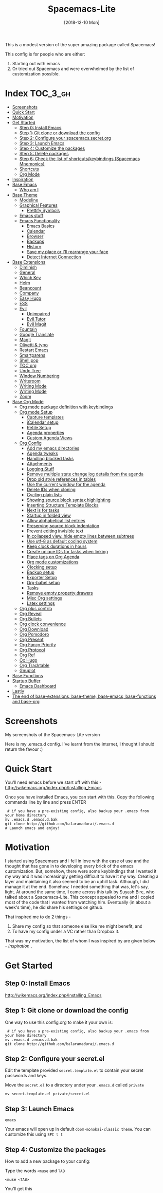 #+TITLE: Spacemacs-Lite
#+DATE: [2018-12-10 Mon]

This is a modest version of the super amazing package called Spacemacs!

This config is for people who are either:

1. Starting out with emacs
2. Or tried out Spacemacs and were overwhelmed by the list of customization possible.

* Index :TOC_3_gh:
- [[#screenshots][Screenshots]]
- [[#quick-start][Quick Start]]
- [[#motivation][Motivation]]
- [[#get-started][Get Started]]
  - [[#step-0-install-emacs][Step 0: Install Emacs]]
  - [[#step-1-git-clone-or-download-the-config][Step 1: Git clone or download the config]]
  - [[#step-2-configure-your-spacemacssecretorg][Step 2: Configure your spacemacs.secret.org]]
  - [[#step-3-launch-emacs][Step 3: Launch Emacs]]
  - [[#step-4-customize-the-packages][Step 4: Customize the packages]]
  - [[#step-5-delete-packages][Step 5: Delete packages]]
  - [[#step-6-check-the-list-of-shortcutskeybindings-spacemacs-mnemonics][Step 6: Check the list of shortcuts/keybindings (Spacemacs Mnemonics)]]
  - [[#shortcuts][Shortcuts]]
  - [[#org-mode][Org Mode]]
- [[#inspiration][Inspiration]]
- [[#base-emacs][Base Emacs]]
  - [[#who-am-i][Who am I]]
- [[#base-theme][Base Theme]]
  - [[#modeline][Modeline]]
  - [[#graphical-features][Graphical Features]]
    - [[#prettify-symbols][Prettify Symbols]]
  - [[#emacs-stuff][Emacs stuff]]
  - [[#emacs-functionality][Emacs Functionality]]
    - [[#emacs-basics][Emacs Basics]]
    - [[#calendar][Calendar]]
    - [[#browser][Browser]]
    - [[#backups][Backups]]
    - [[#history][History]]
    - [[#save-my-place-or-ill-rearrange-your-face][Save my place or I'll rearrange your face]]
    - [[#detect-internet-connection][Detect Internet Connection]]
- [[#base-extensions][Base Extensions]]
  - [[#diminish][Diminish]]
  - [[#general][General]]
  - [[#which-key][Which Key]]
  - [[#helm][Helm]]
  - [[#beancount][Beancount]]
  - [[#company][Company]]
  - [[#easy-hugo][Easy Hugo]]
  - [[#ess][ESS]]
  - [[#evil][Evil]]
    - [[#unimpaired][Unimpaired]]
    - [[#evil-tutor][Evil Tutor]]
    - [[#evil-magit][Evil Magit]]
  - [[#fountain][Fountain]]
  - [[#google-translate][Google Translate]]
  - [[#magit][Magit]]
  - [[#olivetti--typo][Olivetti & typo]]
  - [[#restart-emacs][Restart Emacs]]
  - [[#smartparens][Smartparens]]
  - [[#shell-pop][Shell pop]]
  - [[#toc-org][TOC org]]
  - [[#undo-tree][Undo Tree]]
  - [[#window-numbering][Window Numbering]]
  - [[#writeroom][Writeroom]]
  - [[#writing-mode][Writing Mode]]
  - [[#writing-mode-1][Writing Mode]]
  - [[#zoom][Zoom]]
- [[#base-org-mode][Base Org Mode]]
  - [[#org-mode-package-definition-with-keybindings][Org mode package definition with keybindings]]
  - [[#org-mode-setup][Org mode Setup]]
    - [[#capture-templates][Capture templates]]
    - [[#icalendar-setup][iCalendar setup]]
    - [[#refile-setup][Refile Setup]]
    - [[#agenda-properties][Agenda properties]]
    - [[#custom-agenda-views][Custom Agenda Views]]
  - [[#org-config][Org Config]]
    - [[#add-my-emacs-directories][Add my emacs directories]]
    - [[#agenda-tweaks][Agenda tweaks]]
    - [[#handling-blocked-tasks][Handling blocked tasks]]
    - [[#attachments][Attachments]]
    - [[#logging-stuff][Logging Stuff]]
    - [[#remove-multiple-state-change-log-details-from-the-agenda][Remove multiple state change log details from the agenda]]
    - [[#drop-old-style-references-in-tables][Drop old style references in tables]]
    - [[#use-the-current-window-for-the-agenda][Use the current window for the agenda]]
    - [[#delete-ids-when-cloning][Delete IDs when cloning]]
    - [[#cycling-plain-lists][Cycling plain lists]]
    - [[#showing-source-block-syntax-highlighting][Showing source block syntax highlighting]]
    - [[#inserting-structure-template-blocks][Inserting Structure Template Blocks]]
    - [[#next-is-for-tasks][Next is for tasks]]
    - [[#startup-in-folded-view][Startup in folded view]]
    - [[#allow-alphabetical-list-entries][Allow alphabetical list entries]]
    - [[#preserving-source-block-indentation][Preserving source block indentation]]
    - [[#prevent-editing-invisible-text][Prevent editing invisible text]]
    -  [[#in-collapsed-view-hide-empty-lines-between-subtrees][In collapsed view, hide empty lines between subtrees]]
    - [[#use-utf-8-as-default-coding-system][Use utf-8 as default coding system]]
    - [[#keep-clock-durations-in-hours][Keep clock durations in hours]]
    - [[#create-unique-ids-for-tasks-when-linking][Create unique IDs for tasks when linking]]
    - [[#place-tags-on-org-agenda][Place tags on Org Agenda]]
    - [[#org-mode-customizations][Org mode customizations]]
    - [[#clocking-setup][Clocking setup]]
    - [[#backup-setup][Backup setup]]
    - [[#exporter-setup][Exporter Setup]]
    - [[#org-babel-setup][Org-babel setup]]
    - [[#tasks][Tasks]]
    - [[#remove-empty-property-drawers][Remove empty property drawers]]
    - [[#misc-org-settings][Misc Org settings]]
    - [[#latex-settings][Latex settings]]
  - [[#org-plus-contrib][Org plus contrib]]
  - [[#org-reveal][Org Reveal]]
  - [[#org-bullets][Org Bullets]]
  - [[#org-clock-convenience][Org clock convenience]]
  - [[#org-download][Org Download]]
  - [[#org-pomodoro][Org Pomodoro]]
  - [[#org-present][Org Present]]
  - [[#org-fancy-priority][Org Fancy Priority]]
  - [[#org-protocol][Org Protocol]]
  - [[#org-ref][Org Ref]]
  - [[#ox-hugo][Ox Hugo]]
  - [[#org-tracktable][Org Tracktable]]
  - [[#gnuplot][Gnuplot]]
- [[#base-functions][Base Functions]]
- [[#startup-buffer][Startup Buffer]]
  - [[#emacs-dashboard][Emacs Dashboard]]
- [[#lastly][Lastly]]
- [[#the-end-of-base-extensions-base-theme-base-emacs-base-functions-and-base-org][The end of base-extensions, base-theme, base-emacs, base-functions and base-org]]

* Screenshots
My screenshots of the Spacemacs-Lite version
[[file:Spacemacs-Lite-home.png]]

[[file:Spacemacs-Lite-Help.png]]

[[file:Spacemacs-Lite-Org.png]]

Here is my .emacs.d config. I've learnt from the internet, I thought I should return the favour :)

* Quick Start

You'll need emacs before we start off with this - http://wikemacs.org/index.php/Installing_Emacs

Once you have installed Emacs, you can start with this. Copy the following commands line by line and press ENTER

#+begin_example
 # if you have a pre-existing config, also backup your .emacs from your home directory
mv .emacs.d .emacs.d.bak
git clone http://github.com/balaramadurai/.emacs.d
# Launch emacs and enjoy!
#+end_example

* Motivation
I started using Spacemacs and I fell in love with the ease of use and the thought that has gone in to developing every brick of the emacs customization. But, somehow, there were some keybindings that I wanted it my way and it was increasingly getting difficult to have it my way. Creating a layer and maintaining it also seemed to be an uphill task. Although, I did manage it at the end. Somehow, I needed something that was, let's say, light. At around the same time, I came across this talk by Suyash Bire, who talked about a Spacemacs-Lite. This concept appealed to me and I copied most of the code that I wanted from watching him. Eventually (in about a week's time), he did share his settings on github.

That inspired me to do 2 things -
1. Share my config so that someone else like me might benefit, and
2. To have my config under a VC rather than Dropbox it.

That was my motivation, the list of whom I was inspired by are given below - [[*Inspiration][Inspiration]] .

* Get Started
** Step 0: Install Emacs
http://wikemacs.org/index.php/Installing_Emacs
** Step 1: Git clone or download the config
One way to use this config.org to make it your own is:
#+begin_example
 # if you have a pre-existing config, also backup your .emacs from your home directory
mv .emacs.d .emacs.d.bak
git clone http://github.com/balaramadurai/.emacs.d
#+end_example

** Step 2: Configure your secret.el
Edit the template provided =secret.template.el= to contain your secret passwords and keys.

Move the =secret.el= to a directory under your =.emacs.d= called =private=
#+begin_example
mv secret.template.el private/secret.el
#+end_example

** Step 3: Launch Emacs

#+begin_example
emacs
#+end_example
Your emacs will open up in default =doom-monokai-classic theme=. You can customize this using =SPC t t=

** Step 4: Customize the packages
How to add a new package to your config:

Type the words =<muse= and =TAB=
#+begin_example
<muse <TAB>
#+end_example

You'll get this
#+BEGIN_SRC org :exports src
,#+begin_src emacs-lisp :tangle ~/.emacs.d/elisp/base-extensions.el
(use-package
:ensure t
; :diminish
; :general
; :config
)
,#+end_src
#+END_SRC
Type the name of the emacs package from http://melpa.org or use =SPC p l= for listing packages.

Go to the last parenthesis and type =C-x C-e= and the package will be installed for you.

OR restart emacs using =SPC q r=.

** Step 5: Delete packages
If you want to remove a package, delete the package with its emacs-lisp code block in this file and also =SPC p d=.

By defining shortcut keys/keybindings for each package, you can make sure that when you decide to uninstall a package, the shortcut keys also go away

** Step 6: Check the list of shortcuts/keybindings (Spacemacs Mnemonics)
To make shortcut keys, use the =:general= and type in =(spacemacs-leader-key <shortcut key in quotes> '<macro>'=.

I have evil (Vim emulation) enabled by default, hence I'd strongly recommend learning practicing "evil-mode" using =evil-tutor= using (=SPC h T=)

** Shortcuts
[2018-12-10 Mon 16:53]
The long list of shortcut keys are given below, as defined my this config file:
All these work in all evil modes *except* =insert=
Screenshots of the Spacemacs "menu" and the Org helper "menu"
#+NAME:Spacemacs-lite
#+CAPTION:Spacemacs-Lite-Help page
[[file:Spacemacs-Lite-Help.png]]

[[file:Spacemacs-Lite-Org.png]]

The following table can be obtained from =M-x general-describe-keybindings=
#+NAME:Spacemacs-keys
#+CAPTION: All Spacemacs shortcut keys/keybindings
| *Keybinding*          | *Macro name*                           |
|-----------------------+----------------------------------------|
| =SPC=                 | Spacemacs-Lite Leader                  |
|-----------------------+----------------------------------------|
| =SPC SPC=             | M-x (helm)                             |
| =SPC ?=               | show keybindings (helm)                |
| =SPC !=               | shell pop (requires shell-pop)         |
| =SPC :=               | shell command                          |
|-----------------------+----------------------------------------|
| =SPC a=               | *apps*                                 |
| =SPC ad=              | dired/ranger                           |
| =SPC ac=              | calendar                               |
| =SPC ae=              | easy-hugo                              |
| =SPC am=              | mu4e                                   |
| =SPC ao=              | org                                    |
|-----------------------+----------------------------------------|
| =SPC b=               | *buffer*                               |
| =SPC bb=              | list of buffers (helm)                 |
| =SPC b]= (also =M-]=) | next buffer                            |
| =SPC b[= (also =M-[=) | previous buffer                        |
| =SPC ba=              | copy whole buffer to clipboard         |
| =SPC bc=              | copy file                              |
| =SPC bd=              | kill the current buffer                |
| =SPC bR=              | rename file and buffer                 |
| =SPC br=              | revert buffer (when changed on disk)   |
| =SPC bm=              | show *Messages* buffer                 |
| =SPC bh=              | show *Dashboard* buffer                |
| =SPC TAB=             | show the last buffer used              |
|-----------------------+----------------------------------------|
| =SPC c=               | *comments*                             |
| =SPC cl=              | comment or uncomment line              |
| =SPC cr=              | comment region                         |
|-----------------------+----------------------------------------|
| =SPC f=               | *files*                                |
| =SPC ff=              | open files (helm)                      |
| =SPC fr=              | open recent files                      |
| =SPC fe=              | emacs files                            |
| =SPC fed=             | open init.el                           |
| =SPC fec=             | open config.org (this file)            |
| =SPC feR=             | load init.el                           |
| =SPC fs=              | save the current file                  |
|-----------------------+----------------------------------------|
| =SPC i=               | *insert*                               |
| =SPC ik=              | show kill ring (clipboard)             |
|-----------------------+----------------------------------------|
| =SPC p=               | *packages*                             |
| =SPC pi=              | install a new package                  |
| =SPC pl=              | list all packages                      |
| =SPC pu=              | upgrade all packages                   |
| =SPC pd=              | remove a package                       |
| =SPC pr=              | auto remove unnecessary packages       |
|-----------------------+----------------------------------------|
| =SPC q=               | *quit*                                 |
| =SPC qq=              | quit emacs                             |
| =SPC qr=              | quit and restart emacs                 |
| =SPC qd=              | quit and restart emacs with debug-init |
|-----------------------+----------------------------------------|
| =SPC ao=              | *org*                                  |
| =SPC aoc=             | org capture                            |
| =SPC aol=             | org store link                         |
| =SPC aoo= (also =F2=) | org agenda                             |
| =SPC r=               | /org reviews/                          |
| =SPC rw=              | weekly review                          |
| =SPC rq=              | quarterly review                       |
| =SPC ry=              | yearly review                          |
|-----------------------+----------------------------------------|
| =SPC s=               | *search*                               |
| =SPC ss=              | search within a buffer (helm)          |
| =SPC sw=              | /web/                                  |
| =SPC swd=             | Duckduckgo search using w3m            |
|-----------------------+----------------------------------------|
| =SPC t=               | *themes*                               |
| =SPC tt=              | load themes                            |
| =SPC td=              | load dichromacy theme                  |
| =SPC tl=              | load leuven theme                      |
| =SPC tsd=             | load spacemacs dark theme              |
| =SPC tsl=             | load spacemacs light theme             |
| =SPC tp=              | load poet theme                        |
|-----------------------+----------------------------------------|
| =SPC w=               | *windows*                              |
| =SPC wm=              | maximize window                        |
| =SPC wd=              | delete window                          |
| =SPC w/=              | split window vertically                |
| =SPC w-=              | split window horizontally              |
| =SPC 1=               | select window 1                        |
| =SPC 2=               | select window 2                        |

** Org Mode
[2018-12-12 Wed 17:15]

Org Mode shortcuts (or major mode shortcuts can be accessed through). I'll add the keybindings soon.

| *keybinding* | *Description*   |
|--------------+-----------------|
| =.=          | Org Mode helper |
|              |                 |
* Inspiration
This is inspired (read "copied/borrowed/reused") from the following sources (and not limited to):
- Sacha Chua's configuration file https://github.com/sachac/.emacs.d - emacs-news
- https://github.com/mwfogleman/.emacs.d/ - thanks for PARA and review templates
- http://doc.norang.ca/org-mode.html - I started here
- https://github.com/BrettWitty/dotemacs - idea of using an org file for an init
- https://github.com/sam217pa - general.el and use-package
- Suyash Bire's emacs Meetup talk (https://github.com/suyashbire1/emacs.d) - Spacemacs-Lite/DIY
- of course, myriads of trips to reddit,
- stackexchange,
- https://github.com/syl20bnr/spacemacs/ - SPCmacs :smiley:
- https://github.com/TheBB/spaceline - the wonderful modeline
- https://github.com/ralesi/spacemacs.org
* Elisp Files
** Base
#+begin_SRC emacs-lisp :tangle ~/.emacs.d/elisp/base.el
(package-initialize)
(add-to-list 'package-archives
	     '("melpa" . "https://melpa.org/packages/")
             '("elpy" . "http://jorgenschaefer.github.io/packages/"))

(add-to-list 'package-archives '("org" . "https://orgmode.org/elpa/") t)

(when (not package-archive-contents)
 (package-refresh-contents))

(unless (package-installed-p 'use-package)
  (package-install 'use-package))
(require 'use-package)
(setq use-package-always-ensure t)
(defconst private-dir  (expand-file-name "private" user-emacs-directory))
(defconst temp-dir (format "%s/cache" private-dir)
  "Hostname-based elisp temp directories")
(load "~/.emacs.d/private/secret.el" t)

;; Core settings
;; UTF-8 please
(set-charset-priority 'unicode)
(setq locale-coding-system   'utf-8)   ; pretty
(set-terminal-coding-system  'utf-8)   ; pretty
(set-keyboard-coding-system  'utf-8)   ; pretty
(set-selection-coding-system 'utf-8)   ; please
(prefer-coding-system        'utf-8)   ; with sugar on top
(setq default-process-coding-system '(utf-8-unix . utf-8-unix))

;; Emacs customizations
(setq exec-path                          (append exec-path '("/usr/local/bin/"))
      fringes-outside-margins            t
      x-select-enable-clipboard          t)

(provide 'base)
;;; base ends here

#+end_SRC

** Who am I & My Org Files
My personal details
#+BEGIN_src emacs-lisp   :tangle ~/.emacs.d/elisp/base-emacs.el
;; *****************
;; Personal Information
   (setq user-full-name "Bala Ramadurai"
      user-mail-address "bala@balaramadurai.net")
   (setq org-agenda-files '("~/org/index.org" "~/org/writing.org" "~/org/teaching.org" "~/org/learning.org" "~/org/marketing.org" "~/org/inbox.org"))
(defun my/phone-p ()
  (and (equal (system-name) "localhost") (not (equal user-login-name "bala"))))
#+END_SRC

** Base Emacs
Initialization of the startup file. I made a design choice of moving to an org file and tangle all these blocks, since I like the modular approach that org mode allows.

#+begin_src emacs-lisp :tangle ~/.emacs.d/elisp/base-emacs.el

(eval-and-compile
  (setq gc-cons-threshold 402653184
      gc-cons-percentage 0.6))

;; Init time start
(defvar my-init-el-start-time (current-time) "Time when init.el was started")

(setq inhibit-startup-screen t )	; inhibit useless and old-school startup screen
(setq ring-bell-function 'ignore )	; silent bell when you make a mistake
(set-language-environment "UTF-8")
(set-default-coding-systems 'utf-8)

(setq sentence-end-double-space nil)	; sentence SHOULD end with only a point.
(setq default-fill-column 99999)		; toggle wrapping to a really long line
(defalias 'yes-or-no-p 'y-or-n-p) ; Simplify life
(setq ad-redefinition-action 'accept)         ; to get rid of the annoying "ad-handle-definition" warning
(add-hook 'text-mode-hook
	  (lambda ()
	    (variable-pitch-mode 1)))
(set-face-attribute 'default nil :family "Iosevka" :height 95)
(set-face-attribute 'fixed-pitch nil :family "Iosevka" :height 95)
(set-face-attribute 'variable-pitch nil :family "Baskerville" :height 110)

					;  (flyspell-mode 1)        ;; Catch Spelling mistakes
(blink-cursor-mode 0)    ;; Reduce visual noise

;; These instructions are coming from this website - https://sam217pa.github.io/2016/09/02/how-to-build-your-own-spacemacs/
;;
;; Packages

(use-package auto-compile
  :config (auto-compile-on-load-mode))
(setq load-prefer-newer t)
(server-start)

#+end_src

** Base Theme

*** Doom modeline
#+begin_SRC emacs-lisp :tangle ~/.emacs.d/elisp/base-theme.el 
(use-package doom-modeline
  :config (doom-modeline-mode 1))
#+end_SRC

*** Graphical Features
**** Prettify Symbols
#+BEGIN_src emacs-lisp   :tangle ~/.emacs.d/elisp/base-theme.el

(global-prettify-symbols-mode +1)
(setq org-ellipsis "▼")

(add-hook 'org-mode-hook
              (lambda ()
                ;; (push '("TODO"  . ?⏹) prettify-symbols-alist)
                (push '("NEXT"  . ?☞) prettify-symbols-alist)
                (push '("MEETING"  . ?會) prettify-symbols-alist)
                ;; (push '("DONE"  . ?✓) prettify-symbols-alist)
                (push '("CANCELLED"  . ?✘) prettify-symbols-alist)
))
(add-hook 'org-mode-hook (lambda ()
			   "Beautify Org Checkbox Symbol"
			   (push '("[ ]" . "☐") prettify-symbols-alist)
			   (push '("[X]" . "☑" ) prettify-symbols-alist)
			   (push '("[-]" . "❍" ) prettify-symbols-alist)
			   ))
(add-hook 'org-babel-after-execute-hook 'org-display-inline-images)

#+END_SRC

*** Emacs stuff

#+BEGIN_src emacs-lisp  :tangle ~/.emacs.d/elisp/base-theme.el
;  (menu-bar-mode -1)
  (when (not (my/phone-p))
     (scroll-bar-mode -1))
  (tool-bar-mode -1)
  (winner-mode 1)
  (setq initial-frame-alist (quote ((fullscreen . maximized))))
#+END_SRC

*** Emacs Functionality
**** Emacs Basics

[2018-01-05 Fri 12:44]
#+BEGIN_src emacs-lisp   :tangle ~/.emacs.d/elisp/base-emacs.el
(global-auto-revert-mode 1)
(setq frame-title-format "%b")

#+END_SRC

**** Browser

[2018-01-05 Fri 12:37]
#+BEGIN_src emacs-lisp   :tangle ~/.emacs.d/elisp/base-emacs.el
(setq browse-url-browser-function (quote browse-url-default-browser))
#+END_SRC

**** Backups

This is one of the things people usually want to change right away. By default, Emacs saves backup files in the current directory. These are the files ending in =~= that are cluttering up your directory lists. The following code stashes them all in =~/.emacs.d/backups=, where I can find them with =C-x C-f= (=find-file=) if I really need to.

#+BEGIN_SRC emacs-lisp  :tangle ~/.emacs.d/elisp/base-emacs.el
(unless (file-directory-p (concat private-dir "/backups"))
		       (make-directory (concat private-dir "/backups") :parents))
(setq backup-directory-alist '(("." . "~/.emacs.d/private/backups")))
#+END_SRC

Disk space is cheap. Save lots.

#+BEGIN_SRC emacs-lisp  :tangle ~/.emacs.d/elisp/base-emacs.el
(setq delete-old-versions -1)
(setq version-control t)
(setq vc-make-backup-files t)
(setq auto-save-file-name-transforms '((".*" "~/.emacs.d/private/auto-save-list/" t)))
(unless (file-exists-p (concat private-dir "/cache/recentf"))
		       (make-directory (concat private-dir "/cache/") :parents))
(setq recentf-save-file "~/.emacs.d/private/cache/recentf")
#+END_SRC

**** History

From http://www.wisdomandwonder.com/wordpress/wp-content/uploads/2014/03/C3F.html
#+BEGIN_SRC emacs-lisp :tangle ~/.emacs.d/elisp/base-emacs.el

(setq savehist-file "~/.emacs.d/private/cache/savehist")
(savehist-mode 1)
(setq history-length t)
(setq history-delete-duplicates t)
(setq savehist-save-minibuffer-history 1)
(setq savehist-additional-variables
      '(kill-ring
        search-ring
        regexp-search-ring))
#+END_SRC

**** Save my place or I'll rearrange your face

#+BEGIN_src emacs-lisp   :tangle ~/.emacs.d/elisp/base-emacs.el
(setq-default save-place t)
#+END_SRC

**** Detect Internet Connection
#+BEGIN_src emacs-lisp   :tangle ~/.emacs.d/elisp/base-emacs.el
  (defun internet-up-p (&optional host)
    (= 0 (call-process "ping" nil nil nil "-c" "1" "-W" "1"
                       (if host host "www.google.com"))))
#+END_SRC

** Base Extensions
*** Diminish
[2018-12-04 Tue 14:14]
#+begin_src emacs-lisp :tangle ~/.emacs.d/elisp/base-extensions.el
(use-package diminish

  :config
  (diminish 'eldoc-mode "")
  (diminish 'buffer-face-mode "")
  (diminish 'undo-tree-mode " Ⓤ")
)
#+end_src

*** General
#+BEGIN_src emacs-lisp   :tangle ~/.emacs.d/elisp/base-extensions.el
;; General package
(use-package general

;  :after which-key
  :config
  (general-override-mode 1)

   (general-create-definer spacemacs-lite/set-leader-keys
    :states '(normal visual motion emacs)
    :prefix "SPC")

    (general-create-definer spacemacs-lite/set-leader-keys-for-major-mode
    :states '(normal emacs)
    :prefix ".")

    (general-define-key
    :keymaps 'key-translation-map
    "ESC" (kbd "C-g"))

    (general-def
    "<f2>"             'org-agenda
    "M-]"              'next-buffer
    "M-["              'previous-buffer
    "C-+"              'text-scale-increase
    "C--"              'text-scale-decrease
    )

    (spacemacs-lite/set-leader-keys-for-major-mode
    ""      '(nil :which-key "Org helper"))

    (spacemacs-lite/set-leader-keys
    ""     '(nil :which-key "Spacemacs-Lite")
    "a"    '(:ignore t :which-key "apps")
    "b"    '(:ignore t :which-key "buffer")
    "c"    '(:ignore t :which-key "comments")
    "f"    '(:ignore t :which-key "files")
    "g"    '(:ignore t :which-key "git")
    "h"    (general-simulate-key "C-h" :which-key "help")
    "i"    '(:ignore t :which-key "insert")
    "m"    '(:ignore t :which-key "modes")
    "P"    '(:ignore t :which-key "Packages")
    "q"    '(:ignore t :which-key "quit")
    "s"    '(:ignore t :which-key "search")
    "u"    (general-simulate-key "C-u" :which-key "universal")
    "w"    '(:ignore t :which-key "window")
    "x"    '(:ignore t :which-key "text")
    "xg"   '(:ignore t :which-key "google-translate")
    "xw"   '(:ignore t :which-key "words")

    ;; Applications
    "ad"   'dired
;    "ac"   'calendar
    "as"   'ansi-term

    ":"    'shell-command

    ;; buffer management
    ;; "bb"   'switch-to-buffer
    "b]"   'next-buffer
    "b["   'previous-buffer
    "ba"   'copy-whole-buffer-to-clipboard
    "bc"   'write-file
    "bd"   'kill-this-buffer
    "bD"   'spacemacs-lite/kill-other-buffers
    "bR"   'rename-file-and-buffer
    "br"   'revert-buffer
    "bm"   'show-messages-buffer
    "bh"   'show-home-buffer
    "bs"   'show-scratch-buffer
    "bY"   'copy-whole-buffer-to-clipboard
    "TAB"  '(mode-line-other-buffer :wk "last buffer")

    ;; Comments
    "cl"   'comment-or-uncomment-line
    "cr"   'comment-region

    ;; file operations
    ;; "ff"   'find-file
    "fc"   '(spacemacs-lite/copy-file :wk "copy-file")
    "fD"   '(spacemacs-lite/delete-current-buffer-file :wk "delete-file")
    "fe"   '(:ignore t :which-key "emacs")
    "fE"   '(spacemacs-lite/sudo-edit :wk "sudo-edit")
    "fed"  'find-user-init-file
    "feR"  'load-user-init-file
    "fec"  'find-user-config-org-file
    "fo"   '(spacemacs-lite/open-file-or-directory-in-external-app :wk "open-in-ext")
    "fR"   '(spacemacs-lite/rename-current-buffer-file :wk "rename-file")
    "fs"   'save-buffer

    ;; help

    ;; package manager
    "Pr"   'package-autoremove
    "Pd"   'package-delete
    "Pl"   'list-packages
    "Pi"   'package-install
    "Pu"   'package-upgrade-all

    ;; quit emacs
    "qq"   'kill-emacs

    ;; window management
    "wm"   'delete-other-windows
    "w/"   'split-window-horizontally
    "w-"   'split-window-vertically
    "wd"   'delete-window

    )

    (general-def 'normal doc-view-mode-map
      "/"   'isearch-forward)

    (general-def 'normal package-menu-mode-map
      "i"   'package-menu-mark-install
      "U"   'package-menu-mark-upgrades
      "d"   'package-menu-mark-delete
      "u"   'package-menu-mark-unmark
      "x"   'package-menu-execute
      "q"   'quit-window)

    (general-def 'normal term-mode-map
      "i"   'package-menu-mark-install
      "U"   'package-menu-mark-upgrades
      "d"   'package-menu-mark-delete
      "u"   'package-menu-mark-unmark
      "x"   'package-menu-execute
      "q"   'quit-window)

  )
#+END_SRC

*** Which Key
#+BEGIN_src emacs-lisp  :tangle ~/.emacs.d/elisp/base-extensions.el
;; Which-Key
(use-package which-key

  :diminish (which-key-mode . " Ⓚ")
  :config
  (which-key-mode)
  (setq which-key-popup-type 'minibuffer)
  (setq which-key-sort-order 'which-key-key-order-alpha)
  (setq which-key-idle-delay 0.25)
  (setq which-key-echo-keystrokes 0.18)
  )
#+END_SRC

*** Helm
#+BEGIN_src emacs-lisp :tangle no
~/.emacs.d/elisp/base-extensions.el
;; Helm
(use-package helm

  :diminish (helm-mode . " Ⓗ")
  :general
  (spacemacs-lite/set-leader-keys
    "SPC"  'helm-M-x
    "bb"   'helm-mini
    "ff"   'helm-find-files
    "fr"   'helm-recentf
    "ik"   'helm-show-kill-ring
    )
  (general-def 'emacs org-agenda-mode-map
    "<SPC><SPC>"  '(helm-M-x :wk "M-x")
    "<SPC>bb"   'helm-mini
    "<SPC>ff"   'helm-find-files
    )

  :config
  (helm-mode 1)
  ;; https://github.com/emacs-helm/helm/issues/2175 - for arrows to go back or forward in find files
  (customize-set-variable 'helm-ff-lynx-style-map t)

  ;; https://emacs.stackexchange.com/questions/33727/how-does-spacemacs-allow-tab-completion-in-helm
  (define-key helm-map (kbd "TAB") #'helm-execute-persistent-action)
  (define-key helm-map (kbd "<tab>") #'helm-execute-persistent-action)
  (define-key helm-map (kbd "C-z") #'helm-select-action)
  )

(use-package helm-swoop

:general
(spacemacs-lite/set-leader-keys "ss" 'helm-swoop)
(general-def '(normal visual emacs motion) "/" 'helm-swoop-without-pre-input)
)

(use-package helm-projectile
  :general
  (spacemacs-lite/set-leader-keys
    "p"    '(:ignore t :wk "projects")
    "pr"   '(helm-projectile-recentf :wk "recent projects")
    "pf"   '(helm-projectile-find-file :wk "files")
    "pd"   '(projectile-dired :wk "directory")
    )

)

(use-package helm-descbinds

; :diminish
 :general
 (spacemacs-lite/set-leader-keys "?" '(helm-descbinds :wk "show keybindings"))
 :config
 (setq helm-descbinds-window-style 'split)
 :hook helm-mode-hook
)
#+end_src

*** Ivy
#+begin_SRC emacs-lisp :tangle ~/.emacs.d/elisp/base-extensions.el 
(use-package ivy
  :diminish (ivy-mode . "")
  :general
  (spacemacs-lite/set-leader-keys
   "fr" 'counsel-recentf
   "rl" 'ivy-resume
   "bb" 'ivy-switch-buffer)
  :config
  (ivy-mode 1)
  (setq-default ivy-initial-inputs-alist nil)
  (setq ivy-count-format ""
       ivy-display-style nil
       ivy-fixed-height-minibuffer t
       ivy-height 20
       ivy-re-builders-alist '((t . ivy--regex-plus))
       ivy-format-functions-alist '((t . ivy-format-function-line)))
  )


(setq ivy-use-virtual-buffers t)

;; Example setting for ivy-views
(setq ivy-views
      `(("config {}"
         (vert
          (file "~/.emacs.d/README.org")
          (file "~/.emacs.d/init.el")
          ))
        ("kdt {}"
         (horz
          (file "~/Google Drive/1 Projects/2020 Karmic Design Thinking/manuscript/KDT-orange.org")))))
          
(use-package counsel
  :diminish (counsel-mode . "")
  :general
  (spacemacs-lite/set-leader-keys
    "SPC"  'counsel-M-x
    "ff"   'counsel-find-file
    "fr"   'counsel-recentf
    "fL"  'counsel-locate
    ;; help
    "?"   'counsel-descbinds
    ;; insert
    "iu"  'counsel-unicode-char
    ;; jump
    ;; register/ring
    "ry"  'counsel-yank-pop
    ;; jumping
    "sj"  'counsel-imenu
    )
  (general-def 'emacs org-agenda-mode-map
    "<SPC><SPC>"  '(counsel-M-x :wk "M-x")
    "<SPC>bb"   'counsel-switch-buffer
    "<SPC>ff"   'counsel-find-files
    )
  :config
  (counsel-mode 1)
  )

(use-package swiper
  :general
  (spacemacs-lite/set-leader-keys "ss" 'me/swiper)
					;  (general-def '(normal visual emacs motion) "/" 'swiper)
  :config
  (defun me/swiper ()
    "`swiper' with string returned by `ivy-thing-at-point' as initial input."
    (interactive)
    (swiper (ivy-thing-at-point)))
  (setq swiper-goto-start-of-match t))
#+end_SRC

*** Alda
#+begin_SRC emacs-lisp :tangle ~/.emacs.d/elisp/base-extensions.el 
(use-package alda-mode
:after evil
)


#+end_SRC
*** Backup
#+begin_SRC emacs-lisp :tangle ~/.emacs.d/elisp/base-extensions.el
;; backup settings
(setq delete-old-versions t)
(setq kept-new-versions 6)
(setq kept-old-versions 2)
(setq version-control t)
#+end_SRC

*** Beancount
#+BEGIN_src emacs-lisp  :tangle ~/.emacs.d/elisp/base-extensions.el
(use-package beancount
    :load-path "~/.emacs.d/plugin"
)
#+END_SRC

*** Calfw
#+begin_SRC emacs-lisp :tangle no
 ~/.emacs.d/elisp/base-extensions.el
(use-package calfw
  :general
  (spacemacs-lite/set-leader-keys "ac" 'my-open-calendar)
  :init
  (progn
    (use-package calfw-cal)
    (use-package calfw-org)
    (use-package calfw-ical))
  :config
  (defun my-open-calendar ()
    (interactive)
    (cfw:open-calendar-buffer
     :contents-sources
     (list
      (cfw:org-create-source "DarkGreen")  ; orgmode source
      (cfw:ical-create-source family-cal-name family-gcal-ics "orange red")
      (cfw:ical-create-source company-cal-name company-gcal-ics  "dark blue")
      (cfw:ical-create-source personal-cal-name personal-gcal-ics "DarkMagenta") ; google calendar ICS
      )
     :view 'two-weeks
     ))
  )

#+end_SRC

*** Company
#+BEGIN_src emacs-lisp  :tangle ~/.emacs.d/elisp/base-extensions.el
(use-package company

  :diminish (company-mode . " ⓐ")
  :config
  (global-company-mode t))
#+END_SRC

*** Easy Hugo
[2018-01-26 Fri 11:53]
#+BEGIN_src emacs-lisp  :tangle no
 ~/.emacs.d/elisp/base-extensions.el
  (use-package easy-hugo

  :general
  (spacemacs-lite/set-leader-keys "ae" 'easy-hugo)
  (general-def 'normal easy-hugo-mode-map
      "n" 'easy-hugo-newpost
      "M" 'easy-hugo-magit
      "D" 'easy-hugo-article
      "p" 'easy-hugo-preview
      "P" 'easy-hugo-publish
      "o" 'easy-hugo-open
      "d" 'easy-hugo-delete
      "e" 'easy-hugo-open
      ">" 'easy-hugo-next-blog
      "<" 'easy-hugo-previous-blog
      "c" 'easy-hugo-open-config
      "f" 'easy-hugo-open
      "N" 'easy-hugo-no-help
      "v" 'easy-hugo-view
      "r" 'easy-hugo-refresh
      "g" 'easy-hugo-refresh
      "s" 'easy-hugo-sort-time
      "S" 'easy-hugo-sort-char
      "u" 'easy-hugo-sort-publishday
      "G" 'easy-hugo-github-deploy
      "A" 'easy-hugo-amazon-s3-deploy
      "C" 'easy-hugo-google-cloud-storage-deploy
      "q" 'evil-delete-buffer
      (kbd "RET") 'easy-hugo-open)

      :config
      (setq easy-hugo-basedir "~/Nextcloud/2 Areas/Websites/balaramadurai.net/")
      (setq easy-hugo-postdir "content/blog")
      (setq easy-hugo-url "http://balaramadurai.net")
      (setq easy-hugo-sshdomain "gitlab.com")
      (setq easy-hugo-root "~/")
      (setq easy-hugo-image-directory "img")
      ;;(setq easy-hugo-previewtime "300")
      (setq easy-hugo-default-ext ".org")


      )
#+END_SRC

*** Emoji
#+begin_SRC emacs-lisp :tangle no
~/.emacs.d/elisp/base-extensions.el
(use-package emojify


 :diminish
; :general
; :config
)

#+end_SRC

*** ESS
[2018-12-05 Wed 11:33]
#+begin_src emacs-lisp :tangle no
 ~/.emacs.d/elisp/base-extensions.el
(use-package ess
)
#+end_src

*** Evil

#+BEGIN_src emacs-lisp   :tangle ~/.emacs.d/elisp/base-extensions.el
(use-package evil

  :diminish (evil-mode . " ⓔ")
  :hook (after-init . evil-mode)
  :config
  (evil-mode 1)
  (evil-set-initial-state 'shell-mode 'normal)
  (evil-set-initial-state 'package-menu-mode 'normal)
  (evil-set-initial-state 'doc-view-mode 'normal)
  (evil-set-initial-state 'magit-mode 'normal)
  (cua-mode 1)
  (setq doc-view-continuous t)
  :general
  (spacemacs-lite/set-leader-keys
    "bN"   'evil-buffer-new
    "fd"   'evil-save-and-close
    )
  )
#+END_SRC

**** Unimpaired
[2018-12-07 Fri 06:22]
#+begin_src emacs-lisp :tangle ~/.emacs.d/elisp/base-extensions.el
(use-package evil-unimpaired

  :requires evil
;  https://www.github.com/syl20bnr/spacemacs/layers/+spacemacs/spacemacs-evil/local/evil-unimpaired/evil-unimpaired.el
  :load-path "~/.emacs.d/plugin"
					; :diminish
					; :general
					; :config
  )
#+end_src

**** Evil Goggles
#+begin_SRC emacs-lisp :tangle ~/.emacs.d/elisp/base-extensions.el
(use-package evil-goggles
					; :diminish
					; :general
  :config
  (setq evil-goggles-pulse t) ;; default is to pulse when running in a graphic display
  (evil-goggles-use-diff-faces)
  (evil-goggles-mode)
  )
#+end_SRC

**** Evil Tutor
[2018-12-08 Sat 06:56]
#+begin_src emacs-lisp   :tangle ~/.emacs.d/elisp/base-extensions.el
(use-package evil-tutor

; :diminish
 :general
 (general-define-key
 :keymaps 'help-mode-map
 :which-key "evil-tutor"
 "T" 'evil-tutor)
 :config
 (setq evil-tutor-working-directory "/tmp")
)
#+end_src

**** Evil Magit
[2018-12-08 Sat 22:59]
#+begin_src emacs-lisp   :tangle ~/.emacs.d/elisp/base-extensions.el
(use-package evil-magit

; :diminish
; :general
; :config
)
#+end_src

*** Fountain
[2018-06-23 Sat 17:55]
#+BEGIN_src emacs-lisp   :tangle ~/.emacs.d/elisp/base-extensions.el
(use-package fountain-mode

  :config
  (setq fountain-pages-show-in-mode-line (quote timer))
  (setq fountain-trans-suffix-list (quote ("TO:" "WITH:" "FADE OUT" "TO BLACK" "CUT TO:"))))
#+END_SRC

*** Google Translate
[2018-12-03 Mon 11:33]
#+begin_src emacs-lisp   :tangle no
 ~/.emacs.d/elisp/base-extensions.el
(use-package define-word

  :defer t
  :general
  (spacemacs-lite/set-leader-keys
    "xwd" 'define-word-at-point))
;;; The following functions are from https://github.com/syl20bnr/spacemacs/

(use-package google-translate

  :config
  (defun spacemacs-lite/set-google-translate-languages (source target)
    "Set source language for google translate.
For instance pass En as source for English."
    (interactive
     "sEnter source language (ie. en): \nsEnter target language (ie. en): "
     source target)
    (message
     (format "Set google translate source language to %s and target to %s"
             source target)))
  (setq google-translate-default-source-language (downcase source))
  (setq google-translate-default-target-language (downcase target))
  (setq google-translate-enable-ido-completion t)
  (setq google-translate-show-phonetic t)
  (setq google-translate-default-source-language "en")
  (setq google-translate-default-target-language "fr")
  :general
  (spacemacs-lite/set-leader-keys
    "xgl" 'spacemacs-lite/set-google-translate-languages
    "xgQ" 'google-translate-query-translate-reverse
    "xgq" 'google-translate-query-translate
    "xgT" 'google-translate-at-point-reverse
    "xgt" 'google-translate-at-point))

#+end_src

*** Magit
#+BEGIN_src emacs-lisp  :tangle ~/.emacs.d/elisp/base-extensions.el
(use-package magit

  :general
  (spacemacs-lite/set-leader-keys
    "gs"   'magit-status
    "gc"   'magit-commit-create
    "gp"   'magit-push-other
    "gS"   'magit-stage-file
    "gl"   'magit-log-all
    )
  )
#+END_SRC

*** Olivetti & typo
[2018-11-22 Thu 14:36]
#+BEGIN_src emacs-lisp   :tangle no
~/.emacs.d/elisp/base-extensions.el
(use-package olivetti
  :config
  (setq olivetti-body-width 80)
  )

(use-package typo)
#+END_SRC

*** Openwith
#+begin_SRC emacs-lisp :tangle ~/.emacs.d/elisp/base-extensions.el
(use-package openwith
  :config
  (openwith-mode t)
  (setq openwith-associations '(("\\.pdf\\'" "xreader" (file)))))
#+end_SRC

*** Restart Emacs
#+BEGIN_src emacs-lisp   :tangle ~/.emacs.d/elisp/base-extensions.el
(use-package restart-emacs

 :config
  (defun spacemacs-lite/restart-emacs-debug-init (&optional args)
    "Restart emacs and enable debug-init."
    (interactive)
    (restart-emacs (cons "--debug-init" args)))
   :general
   (spacemacs-lite/set-leader-keys
     "qr"   'restart-emacs
     "qd"   '(spacemacs-lite/restart-emacs-debug-init :which-key "quit with debug-init")
     )
   )
#+END_SRC

*** Smartparens
[2018-12-04 Tue 15:33]
#+begin_src emacs-lisp :tangle no
 ~/.emacs.d/elisp/base-extensions.el
(use-package smartparens

:diminish (smartparens-mode . " Ⓢ")
:config
   (smartparens-mode))
#+end_src

*** Shell ANSI-term
[2018-12-06 Thu 09:11]
#+begin_src emacs-lisp  :tangle ~/.emacs.d/elisp/base-extensions.el
(defadvice term-sentinel (around my-advice-term-sentinel (proc msg))
  (if (memq (process-status proc) '(signal exit))
      (let ((buffer (process-buffer proc)))
        ad-do-it
        (kill-buffer buffer))
    ad-do-it))
(ad-activate 'term-sentinel)
#+end_src

*** TOC org
[2018-12-05 Wed 08:39]
#+begin_src emacs-lisp :tangle no
 ~/.emacs.d/elisp/base-extensions.el
(use-package toc-org

:init (toc-org-mode 1))
#+end_src

*** Treemacs
#+begin_SRC emacs-lisp  :tangle ~/.emacs.d/elisp/base-extensions.el
(defvar +treemacs-git-mode 'simple
  "Type of git integration for `treemacs-git-mode'.
There are 3 possible values:
  1) `simple', which highlights only files based on their git status, and is
     slightly faster,
  2) `extended', which highlights both files and directories, but requires
     python,
  3) `deferred', same as extended, but highlights asynchronously.
This must be set before `treemacs' has loaded.")

(use-package treemacs
  :init
  (setq treemacs-follow-after-init t
        treemacs-is-never-other-window t
        treemacs-sorting 'alphabetic-case-insensitive-asc
        )
  
  :general
  (spacemacs-lite/set-leader-keys "at" 'treemacs
    "0"  'treemacs-select-window)
  :config
  (treemacs-follow-mode -1)
  (treemacs-filewatch-mode t)
  (treemacs-fringe-indicator-mode t)
  (setq treemacs-wrap-around t)
  (when +treemacs-git-mode
    ;; If they aren't supported, fall back to simpler methods
    (when (and (memq +treemacs-git-mode '(deferred extended))
               (not (executable-find "python3")))
      (setq +treemacs-git-mode 'simple))
    (treemacs-git-mode +treemacs-git-mode)
    (setq treemacs-collapse-dirs
          (if (memq treemacs-git-mode '(extended deferred))
              3
            0)))
        )

(use-package treemacs-icons-dired
  :after treemacs dired
  :config (treemacs-icons-dired-mode))

(use-package treemacs-evil
  :after treemacs evil)

(use-package treemacs-magit
  :after treemacs magit)

#+end_SRC

*** Tufte Style
#+begin_SRC emacs-lisp :tangle no
~/.emacs.d/elisp/base-extensions.el
(use-package ox-tufte


; :diminish
; :general
:config
(setq safe-local-variable-values
   (quote
    ((eval add-hook
	   (quote after-save-hook)
	   (quote org-latex-export-to-pdf)
	   nil t)
     (org-inline-image-overlays)
     (org-latex-caption-above)
     (org-hide-macro-markers . t)
     (org-fontify-quote-and-verse-blocks . t)
     (eval org-sbe "latex-link")
     (eval org-sbe "latex-opt-link")
     (eval org-sbe "jk-keywords")
     (eval org-sbe "pdf-process-bibtex")
     (eval org-sbe "ngz-nbsp")
     (eval org-sbe "latex-filter-footcites")
     (eval org-sbe "biblatex-cite-link")
     (eval org-sbe "biblatex-textcite-link")
     (eval org-sbe "biblatex-parencite-link")
     (eval org-sbe "biblatex-sidecite-link")
     (eval org-sbe "biblatex-multicite-link")
     (eval org-sbe "biblatex-footcite-link")
     (eval org-sbe "tufte-ebib-setup")
     (eval org-sbe "tufte-handout")
     (eval org-sbe "tufte-book")
     (eval org-sbe "user-entities")
     (eval require
	   (quote ox-tufte-latex)))))
)

(use-package ox-tufte-latex
  :load-path "~/.emacs.d/plugin/tufte-org-mode"
)

#+end_SRC

*** Undo Tree
[2019-01-05 Sat 09:22]
#+begin_src emacs-lisp :tangle no
 ~/.emacs.d/elisp/base-extensions.el
(use-package undo-tree

  :diminish
  (undo-tree-mode . " Ⓤ")
  :general
  (spacemacs-lite/set-leader-keys "au" 'undo-tree-visualize)
  :config
  (progn
    (global-undo-tree-mode)
    (setq undo-tree-visualizer-timestamps t)
    (setq undo-tree-visualizer-diff t))
  )


#+end_src

*** Window Numbering

#+BEGIN_src emacs-lisp  :tangle ~/.emacs.d/elisp/base-extensions.el
(use-package winum

:general
(spacemacs-lite/set-leader-keys "1" 'winum-select-window-1
  "2" 'winum-select-window-2
  "3" 'winum-select-window-3)
:config
  (setq winum-auto-setup-mode-line nil)
  (winum-mode 1)
)
#+END_SRC

*** Writeroom
#+BEGIN_src emacs-lisp  :tangle no
 ~/.emacs.d/elisp/base-extensions.el
(use-package writeroom-mode
:defer t

:init
;;; writemode hooks
   (defun my-writemode-mode-hooks ()
     (wc-mode 1)
     (writegood-mode 1)
     )


:hook (writeroom-mode-hook . my-writeroom-mode-hooks)

:general
  (spacemacs-lite/set-leader-keys "wc" '(writeroom-mode :wk "distraction-free"))
)
#+END_SRC

*** Writegood & Word Count Mode

#+BEGIN_src emacs-lisp  :tangle no
 ~/.emacs.d/elisp/base-extensions.el
(use-package writegood-mode

:config
(setq writegood-weasel-words
   (quote
    ("many" "various" "very" "fairly" "several" "extremely" "exceedingly" "quite" "remarkably" "surprisingly" "mostly" "largely" "huge" "tiny" "are a number" "is a number" "excellent" "interestingly" "significantly" "substantially" "clearly" "vast" "relatively" "completely" "literally" "not rocket science" "outside the box" "about" "just" "really" "started" "began" "all" "again" "very" "that" "any" "so" "then" "rather" "some" "only" "almost" "like" "close" "even" "somehow" "sort" "pretty" "well" "back" "up" "down ,anyway" "many" "real" "already" "own" "over" "ever" "be able to" "still" "bit" "far" "often" "also" "enough" "quite" "maybe" "one of" "thing" "mostly" "most" "in order to" "off" "out" "as" "while" "since" "when" "before" "after")))
)

(use-package wc-mode

)

#+END_SRC

*** Writing Mode
#+BEGIN_src emacs-lisp   :tangle  ~/.emacs.d/elisp/base-extensions.el
(use-package writing-mode
  :load-path "~/.emacs.d/plugin/writing-mode"
  :general
  (spacemacs-lite/set-leader-keys
    "m w"  'writing-mode
    )
  )

(defun br/org-export-as-pdf ()
  (interactive)
  (save-buffer)
  (org-latex-export-to-pdf))

#+END_SRC

*** Zoom
[2019-01-09 Wed 09:42]
#+begin_src emacs-lisp :tangle ~/.emacs.d/elisp/base-extensions.el
(use-package zoom
  :config
  ;; Golden Ratio
  (setq zoom-size '(0.618 . 0.618))
  (zoom-mode t))
#+end_src

** Base Org Mode
*** Org mode package definition with keybindings
[2018-12-03 Mon 10:41]
 #+BEGIN_src emacs-lisp   :tangle ~/.emacs.d/elisp/base-org.el

 (use-package org
    :ensure org-plus-contrib
    :pin org
    :init
    (defun my-org-mode-hooks ()
      (visual-line-mode)
      (diminish 'visual-line-mode " Ⓥ")
 ;     (flyspell-mode)
 ;     (diminish 'flyspell-mode " Ⓕ")
 ;     (smartparens-mode)
      )
    (add-hook 'org-mode-hook 'my-org-mode-hooks)

    :general
    (spacemacs-lite/set-leader-keys
      "ao"   '(:ignore t :which-key "org")
      "aoc"   'org-capture
      "aol"   'org-store-link
      "aoo"   'org-agenda
      "r"     '(:ignore t :wk "Org Reviews")
      "rd"    'daily-review
      "rw"    'weekly-review
      "rq"    'quarterly-review
      "ry"    'yearly-review
      )
    (spacemacs-lite/set-leader-keys-for-major-mode
      ","    'org-time-stamp
      "!"    'org-time-stamp-inactive
      "."    'org-ctrl-c-ctrl-c
      "'"    'org-edit-special
      ":"    'org-set-tags-command
      "*"    'org-ctrl-c-star
      "a"    'org-agenda
      "A"    'org-attach
      "c"    'org-capture
      "C"    '(:ignore t :which-key "Clocks")
      "Ci"   'org-clock-in
      "Co"   'org-clock-out
      "Cq"   'org-clock-cancel
      "Cl"    'org-clock-in-last
      "e"     '(:ignore t :wk "export")
      "ee"   'org-export-dispatch
      "l"    'org-store-link
      "i"    '(:ignore t :which-key "insert")
      "id"   '(:ignore t :which-key "dates")
      "idi"     'org-time-stamp-inactive
      "ida"     'org-time-stamp
      "il"      'org-insert-link
      "d"       '(:ignore t :wk "dates")
      "ds"      'org-schedule
      "dd"      'org-deadline
      "o"       'org-open-at-point
      "r"       'org-refile
      "P"       'org-set-property
      "R"       '(:ignore t :which-key "Reviews")
      "Rd"      'daily-review
      "Rw"      'weekly-review
      "Rq"      'quarterly-review
      "Ry"      'yearly-review
      "s"       '(:ignore t :which-key "subtrees")
      "sc"      'org-copy-subtree
      "sa"      'org-archive-subtree
      "t"       'org-babel-tangle
      "<right>" 'org-agenda-do-date-later
      "<left>"  'org-agenda-do-date-earlier
      "x"       'my/org-agenda-done
      )

    (general-def org-mode-map
      "<f8>"      'org-narrow-to-subtree
      "M-<f8>"    'widen
      "<f6>"          'my/org-done
      )

    (general-define-key
     :definer 'minor-mode
     :states 'normal
     :keymaps 'org-capture-mode
     ".c"           'org-capture-finalize
     ".k"           'org-capture-kill
     ".r"           'org-capture-refile)

   (general-define-key
     :definer 'minor-mode
     :states 'normal
     :keymaps 'org-src-mode
     ".c"           'org-edit-src-exit
     ".k"           'org-edit-src-abort)

   (general-define-key
     :keymaps 'org-agenda-mode-map
     ","                              'org-agenda-goto-today
     "n"                              'org-agenda-later
     "p"                              'org-agenda-earlier
     [remap org-clock-in]             'org-agenda-clock-in
     [remap org-clock-out]            'org-agenda-clock-out
     [remap org-clock-cancel]         'org-agenda-clock-cancel
     [remap org-schedule]             'org-agenda-schedule
     [remap org-deadline]             'org-agenda-deadline)

    :config

    (defun my/org-done (&optional arg)
      "Mark current TODO as done.
    This changes the line at point, all other lines in the agenda referring to
    the same tree node, and the headline of the tree node in the Org-mode file."
      (interactive "P")
      (org-todo "DONE"))

    (defun my/org-agenda-done (&optional arg)
      "Mark current TODO as done.
    This changes the line at point, all other lines in the agenda referring to
    the same tree node, and the headline of the tree node in the Org-mode file."
      (interactive "P")
      (org-agenda-todo "DONE"))
    (defun daily-review()
      (interactive)
      (org-capture nil "rd")
      (org-capture-finallize t)
      (org-speed-move-safe 'outline-up-heading)
      (org-narrow-to-subtree)
      (fetch-calendar)
      )
    (defun weekly-review ()
      (interactive)
      (progn
        (org-capture nil "rw")
        (org-capture-finalize t)
        (org-speed-move-safe 'outline-up-heading)
        (org-narrow-to-subtree)
        (fetch-calendar)))

    (defun quarterly-review ()
      (interactive)
      (progn
        (org-capture nil "rq")
        (org-capture-finalize t)
        (org-speed-move-safe 'outline-up-heading)
        (org-narrow-to-subtree)
        (fetch-calendar)))

    (defun yearly-review ()
      (interactive)
      (progn
        (org-capture nil "ry")
        (org-capture-finalize t)
        (org-speed-move-safe 'outline-up-heading)
        (org-narrow-to-subtree)
        (fetch-calendar)))

#+END_SRC

*** Org mode Setup

**** Capture templates

#+BEGIN_src emacs-lisp  :tangle ~/.emacs.d/elisp/base-org.el
;; (setq org-protocol-default-template-key "l")
;; Capture templates for: TODO tasks, Notes, appointments, phone calls, meetings, and org-protocol
(setq org-capture-templates
      (quote (("t" "todo" entry (file "~/org/inbox.org")
               "* TODO %?\nSCHEDULED: %^{Time of task?}T\n%U\n%a\n")
              ("m" "Meeting" entry (file "~/org/inbox.org")
	       (file "~/org/templates/meeting.org") :clock-in t)
              ("i" "Invoice" entry (file "~/org/inbox.org")
	       (file "~/org/templates/invoice-template.org"))
	      ("f" "New FD" entry (file+headline "~/org/Fava/ALK-finance-open-close.org" "FD")
	       (file "~/org/templates/ALK-FD.org"))
              ("p" "Project" entry (file "~/org/inbox.org")
	       (file "~/org/templates/project-template.org"))
              ("s" "Someday / Maybe Idea" entry (file+headline "~/org/somedaymaybe.org" "Someday / Maybe")
               "* SOMEDAY %?\n")
              )))
#+END_SRC

**** iCalendar setup
#+begin_SRC emacs-lisp  :tangle ~/.emacs.d/elisp/base-org.el
(setq org-agenda-default-appointment-duration 30)
(setq org-icalendar-store-UID t)
(setq org-icalendar-use-scheduled (quote (event-if-todo todo-start)))

#+end_SRC

**** Refile Setup

#+BEGIN_src emacs-lisp   :tangle ~/.emacs.d/elisp/base-org.el
; Targets include this file and any file contributing to the agenda - up to 9 levels deep
(setq org-refile-targets (quote ((nil :maxlevel . 9)
                                 (org-agenda-files :maxlevel . 9)
                                 ("~/org/somedaymaybe.org" :maxlevel . 2)
)))

; Use full outline paths for refile targets - we file directly with IDO
(setq org-refile-use-outline-path t)

; Targets complete directly with IDO
(setq org-outline-path-complete-in-steps nil)

; Allow refile to create parent tasks with confirmation
(setq org-refile-allow-creating-parent-nodes (quote confirm))

; Use the current window for indirect buffer display
(setq org-indirect-buffer-display 'current-window)

;;;; Refile settings
; Exclude DONE state tasks from refile targets
(defun bh/verify-refile-target ()
  "Exclude todo keywords with a done state from refile targets"
  (not (member (nth 2 (org-heading-components)) org-done-keywords)))

(setq org-refile-target-verify-function 'bh/verify-refile-target)
#+END_SRC

**** Agenda properties

[2018-01-05 Fri 12:14]
#+BEGIN_src emacs-lisp   :tangle ~/.emacs.d/elisp/base-org.el
(setq org-agenda-hide-tags-regexp nil)
(setq org-agenda-ignore-properties (quote (effort appt stats)))
(setq org-agenda-include-diary t)
(setq org-agenda-remove-tags nil)
(setq org-agenda-span 1)
(setq org-agenda-start-on-weekday 0)
(setq org-agenda-start-with-log-mode (quote (closed clock state)))
(setq org-agenda-use-tag-inheritance (quote (nil)))
(require 'notifications)
 ; Erase all reminders and rebuilt reminders for today from the agenda
(defun bh/org-agenda-to-appt ()
  (interactive)
  (setq appt-time-msg-list nil)
  (org-agenda-to-appt))

; Rebuild the reminders everytime the agenda is displayed
(add-hook 'org-agenda-finalize-hook 'bh/org-agenda-to-appt 'append)

; This is at the end of my .emacs - so appointments are set up when Emacs starts
(bh/org-agenda-to-appt)

; Activate appointments so we get notifications
(appt-activate t)
(display-time)                   ;; activate time display

(defcustom appt-notification-bus :session
   "D-Bus bus to use for notification."
   :version "25.1"
   :group 'appt-notification
   :type '(choice (const :tag "Session bus" :session) string))

(defun psachin/appt-display (min-to-app new-time msg)
   "Send notification."
   (notifications-notify :bus appt-notification-bus
                         :title (format "Appointment in %s minutes." min-to-app)
                         :body (format "%s" msg)
                         :replaces-id nil
                         :app-icon nil
                         :timeout 5000
                         :desktop-entry "emacs"))

(setq appt-disp-window-function (function psachin/appt-display))

(setq-default diary-file "~/.emacs.d/diary"
		   appt-display-format 'window
		   appt-display-duration 60
		   appt-audible t
		   appt-display-interval 3
		   appt-message-warning-time 10
		   display-time-24hr-format t
		   display-time-day-and-date t)

(run-at-time "24:01" 3600 'bh/org-agenda-to-appt)           ;; update appt list hourly
(add-hook 'org-finalize-agenda-hook 'bh/org-agenda-to-appt) ;; update appt list on agenda view
;; (setq diary-file "~/org/mycal.org")
#+END_SRC

**** Custom Agenda Views

#+BEGIN_src emacs-lisp :tangle ~/.emacs.d/elisp/base-org.el
(setq org-agenda-custom-commands
      (quote
       (("rw" "Weekly Review"
         ((agenda ""
                  ((org-agenda-overriding-header "This Week & The Next")
                   (org-agenda-show-all-dates t)
                   (org-agenda-archives-mode t)
                   (org-agenda-span
                    (quote fortnight))
                   ))
          (tags-todo "-CANCELLED-HOLD+Proj/!"
                     ((org-agenda-overriding-header "Stuck Projects")
                      (org-agenda-skip-function
                       (quote bh/skip-non-stuck-projects))
                      (org-agenda-sorting-strategy
                       (quote
                        (category-keep))))
                      )
          (tags-todo "-HOLD-CANCELLED+Proj/!"
                     ((org-agenda-overriding-header "Projects")
                      (org-agenda-skip-function
                       (quote bh/skip-non-projects))
                      (org-tags-match-list-sublevels
                       (quote indented))
                      (org-agenda-sorting-strategy
                       (quote
                        (category-keep)))))
          (tags "SOMEDAY"
                (
                 (org-agenda-files '("~/org/somedaymaybe.org"))
                 (org-agenda-overriding-header "Someday to Inbox")))
          (tags-todo "-CANCELLED+WAITING|HOLD/!"
                     ((org-agenda-overriding-header
                       (concat "Waiting and Postponed Tasks"
                               (if bh/hide-scheduled-and-waiting-next-tasks "" " (including WAITING and SCHEDULED tasks)")))
                      (org-agenda-skip-function
                       (quote bh/skip-non-tasks))
                      (org-tags-match-list-sublevels nil)
                      (org-agenda-todo-ignore-scheduled bh/hide-scheduled-and-waiting-next-tasks)
                      (org-agenda-todo-ignore-deadlines bh/hide-scheduled-and-waiting-next-tasks)))
          (tags "-REFILE/"
                ((org-agenda-overriding-header "Tasks to Archive")
                 (org-agenda-skip-function 'bh/skip-non-archivable-tasks)
                 (org-tags-match-list-sublevels nil))))
         )
        ("rq" "Quarterly Review"
         ((tags-todo "-HOLD-CANCELLED+Proj/!"
                     ((org-agenda-overriding-header "Projects")
                      (org-agenda-skip-function
                       (quote bh/skip-non-projects))
                      (org-tags-match-list-sublevels
                       (quote indented))
                      (org-agenda-sorting-strategy
                       (quote
                        (category-keep)))))
          (tags "SOMEDAY"
                (
                 (org-agenda-files '("~/org/somedaymaybe.org"))
                 (org-agenda-overriding-header "Someday to Projects")))
          (tags "-REFILE/"
                ((org-agenda-overriding-header "Tasks to Archive")
                 (org-agenda-skip-function
                  (quote bh/skip-non-archivable-tasks))
                 (org-tags-match-list-sublevels nil)))
          )
         )
        ("ry" "Yearly Review"
         ((tags "CYear"
                ((org-agenda-overriding-header "Completed Projects")
                 (org-tags-match-list-sublevels nil)))
          (tags-todo "-HOLD-CANCELLED+Proj/!"
                     ((org-agenda-overriding-header "Projects")
                      (org-agenda-skip-function
                       (quote bh/skip-non-projects))
                      (org-tags-match-list-sublevels
                       (quote indented))
                      (org-agenda-sorting-strategy
                       (quote
                        (category-keep)))))
          (tags-todo "-CANCELLED+Proj/!"
                     ((org-agenda-overriding-header "Stuck Projects")
                      (org-agenda-skip-function
                       (quote bh/skip-non-stuck-projects))
                      (org-agenda-sorting-strategy
                       (quote
                        (category-keep)))))
          (tags "SOMEDAY"
                ((org-agenda-overriding-header "Someday to Projects"))))
         )
        ("r" . "Reviews")

  (" " agenda "Whole Agenda"
   ((org-agenda-include-diary t)
    ))
  )))
#+END_SRC

*** Org Config
**** Add my emacs directories

These are my standard add-on library paths

#+BEGIN_src emacs-lisp   :tangle ~/.emacs.d/elisp/base-org.el
(add-hook 'org-mode-hook #'org-indent-mode)
;(add-hook 'text-mode-hook 'variable-pitch-mode)
#+END_SRC

**** Agenda tweaks

#+BEGIN_src emacs-lisp   :tangle ~/.emacs.d/elisp/base-org.el

;; Keep tasks with dates on the global todo lists
(setq org-agenda-todo-ignore-with-date nil)

;; Keep tasks with deadlines on the global todo lists
(setq org-agenda-todo-ignore-deadlines nil)

;; Keep tasks with scheduled dates on the global todo lists
(setq org-agenda-todo-ignore-scheduled nil)

;; Keep tasks with timestamps on the global todo lists
(setq org-agenda-todo-ignore-timestamp nil)

;; Remove completed deadline tasks from the agenda view
(setq org-agenda-skip-deadline-if-done t)

;; Remove completed scheduled tasks from the agenda view
(setq org-agenda-skip-scheduled-if-done t)

;; Remove completed items from search results
(setq org-agenda-skip-timestamp-if-done t)


;; Show all future entries for repeating tasks
(setq org-agenda-repeating-timestamp-show-all t)

;; Show all agenda dates - even if they are empty
(setq org-agenda-show-all-dates t)


#+END_SRC

**** Handling blocked tasks

#+BEGIN_src emacs-lisp :tangle ~/.emacs.d/elisp/base-org.el

(setq org-enforce-todo-dependencies t)

#+END_SRC

**** Attachments

#+BEGIN_src emacs-lisp :tangle ~/.emacs.d/elisp/base-org.el

(setq org-id-method (quote uuidgen))

#+END_SRC

**** Logging Stuff

#+BEGIN_src emacs-lisp :tangle ~/.emacs.d/elisp/base-org.el

(setq org-log-done (quote time))
(setq org-log-into-drawer t)
(setq org-log-state-notes-insert-after-drawers nil)
(setq org-log-note-headings '((done        . "CLOSING NOTE %t")
                              (state       . "State %-12s from %-12S %t")
                              (note        . "Note taken on %t")
                              (reschedule  . "Schedule changed on %t: %S -> %s")
                              (delschedule . "Not scheduled, was %S on %t")
                              (redeadline  . "Deadline changed on %t: %S -> %s")
                              (deldeadline . "Removed deadline, was %S on %t")
                              (refile      . "Refiled on %t")
                              (clock-out   . "")))
#+END_SRC

**** Remove multiple state change log details from the agenda
    :PROPERTIES:
    :CUSTOM_ID: StateChangeDetailsInAgenda
    :END:

[2011-04-30 Sat 11:14]

I skip multiple timestamps for the same entry in the agenda view with the following setting.


#+BEGIN_src emacs-lisp :tangle ~/.emacs.d/elisp/base-org.el
(setq org-agenda-skip-additional-timestamps-same-entry t)
#+END_SRC

This removes the clutter of extra state change log details when multiple timestamps
exist in a single entry.

**** Drop old style references in tables
    :PROPERTIES:
    :CUSTOM_ID: OldTableReferences
    :END:

[2011-04-30 Sat 11:19]

I drop the old A3/B4 style references from tables when editing with the
following setting.


#+BEGIN_src emacs-lisp :tangle ~/.emacs.d/elisp/base-org.el
(setq org-table-use-standard-references (quote from))
#+END_SRC

**** Use the current window for the agenda
    :PROPERTIES:
    :CUSTOM_ID: CurrentWindowForAgenda
    :END:

[2011-05-28 Sat 21:20]


#+BEGIN_src emacs-lisp :tangle ~/.emacs.d/elisp/base-org.el
; Overwrite the current window with the agenda
(setq org-agenda-window-setup 'current-window)
#+END_SRC

**** Delete IDs when cloning
    :PROPERTIES:
    :CUSTOM_ID: DeleteIdsWhenCloning
    :END:

[2011-05-28 Sat 21:27]


#+BEGIN_src emacs-lisp :tangle ~/.emacs.d/elisp/base-org.el
(setq org-clone-delete-id t)
#+END_SRC

**** Cycling plain lists
    :PROPERTIES:
    :CUSTOM_ID: CyclePlainLists
    :END:

Org mode can fold (cycle) plain lists.

#+BEGIN_src emacs-lisp :tangle ~/.emacs.d/elisp/base-org.el
(setq org-cycle-include-plain-lists t)
#+END_SRC

I find this setting useful when I have repeating tasks with lots of sublists with
checkboxes.  I can fold the completed list entries and focus on what is remaining easily.

**** Showing source block syntax highlighting
    :PROPERTIES:
    :CUSTOM_ID: ShowSrcBlockSyntax
    :END:

It is possible to display org-mode source blocks fontified in their
native mode.  This allows colourization of keywords for C and shell
script source etc.  If I edit the source I use =C-c '= (control-c single
quote) to bring up the source window which is then rendered with
syntax highlighting in the native mode.  This setting also shows the
syntax highlighting when viewing in the org-mode buffer.


#+BEGIN_src emacs-lisp :tangle ~/.emacs.d/elisp/base-org.el
(setq org-src-fontify-natively t)
(set-face-attribute 'org-table nil :inherit 'fixed-pitch)
(set-face-attribute 'org-block nil :inherit 'fixed-pitch)
(set-face-attribute 'org-tag nil :inherit '(fixed-pitch shadow))
#+END_SRC

**** Inserting Structure Template Blocks
    :PROPERTIES:
    :CUSTOM_ID: StructureTemplateBlocks
    :END:

[2012-03-04 Sun 11:42]

There is a shortcut key sequence in org-mode to insert structure templates
quickly into your org files.

I use example and source blocks often in my org files.

| Key Sequence | Expands to                        |
|--------------+-----------------------------------|
| < s TAB      | #+BEGIN_SRC ... #+END_SRC         |
| < e TAB      | #+begin_example ... #+end_example |



**** Next is for tasks
    :PROPERTIES:
    :CUSTOM_ID: NextTasks
    :END:

[2012-03-04 Sun 12:41]

=NEXT= keywords are for *tasks* and not *projects*.  I've added a
function to the todo state change hook and clock in hook so that any
parent tasks marked =NEXT= automagically change from =NEXT= to =TODO=
since they are now projects and not tasks.


#+BEGIN_src emacs-lisp :tangle ~/.emacs.d/elisp/base-org.el
(defun bh/mark-next-parent-tasks-todo ()
  "Visit each parent task and change NEXT states to TODO"
  (let ((mystate (or (and (fboundp 'org-state)
                          state)
                     (nth 2 (org-heading-components)))))
    (when mystate
      (save-excursion
        (while (org-up-heading-safe)
          (when (member (nth 2 (org-heading-components)) (list "NEXT"))
            (org-todo "TODO")))))))

(add-hook 'org-after-todo-state-change-hook 'bh/mark-next-parent-tasks-todo 'append)
(add-hook 'org-clock-in-hook 'bh/mark-next-parent-tasks-todo 'append)
#+END_SRC

**** Startup in folded view
    :PROPERTIES:
    :CUSTOM_ID: StartupView
    :END:

[2012-04-08 Sun 07:26]

Startup in folded view.


#+BEGIN_src emacs-lisp :tangle ~/.emacs.d/elisp/base-org.el
(setq org-startup-folded t)
#+END_SRC

I used to use content view by default so I could review org subtrees
before archiving but my archiving workflow has changed so I no longer
need this manual step.

**** Allow alphabetical list entries
#+BEGIN_src emacs-lisp :tangle ~/.emacs.d/elisp/base-org.el
(setq org-alphabetical-lists t)
#+END_SRC

In order for filling to work correctly this needs to be set before the
exporters are loaded.

**** Preserving source block indentation
    :PROPERTIES:
    :CUSTOM_ID: PreserveSourceIndentations
    :END:

I do not preserve indentation for source blocks mainly because this doesn't look
nice with indented org-files.  The only reason I've found to preserve indentation is
when TABs in files need to be preserved (e.g. Makefiles).  I don't normally edit
these files in org-mode so I leave this setting turned off.

I've changed the default block indentation so that it is not indented
from the text in the org file.  This allows editing source blocks in
place without requiring use of =C-c '= so that code lines up correctly.


#+BEGIN_src emacs-lisp :tangle ~/.emacs.d/elisp/base-org.el
(setq org-src-preserve-indentation nil)
(setq org-edit-src-content-indentation 0)
#+END_SRC

**** Prevent editing invisible text
    :PROPERTIES:
    :CUSTOM_ID: PreventInvisibleEdits
    :END:

[2012-07-20 Fri 22:26]

The following setting prevents accidentally editing hidden text when the point is inside a folded region.
This can happen if you are in the body of a heading and globally fold the org-file with =S-TAB=

I find invisible edits (and undo's) hard to deal with so now I can't edit invisible text.
=C-c C-r= (org-reveal) will display where the point is if it is buried in invisible text
to allow editing again.


#+BEGIN_src emacs-lisp :tangle ~/.emacs.d/elisp/base-org.el
(setq org-catch-invisible-edits 'smart)
#+END_SRC

****  In collapsed view, hide empty lines between subtrees
[2019-06-04 Tue 08:33]

Set org-cycle-separator-lines to 0. Gives a more compact and consistent view, especially in a large Org file with many headings.

#+BEGIN_src emacs-lisp :tangle ~/.emacs.d/elisp/base-org.el
(setq org-cycle-separator-lines 0)
#+END_SRC


**** Use utf-8 as default coding system
    :PROPERTIES:
    :CUSTOM_ID: DefaultCodingSystem
    :END:

[2013-01-01 Tue 13:49]

I use =utf-8= as the default coding system for all of my org files.


#+BEGIN_src emacs-lisp :tangle ~/.emacs.d/elisp/base-org.el
(setq org-export-coding-system 'utf-8)
(prefer-coding-system 'utf-8)
(set-charset-priority 'unicode)
(setq default-process-coding-system '(utf-8-unix . utf-8-unix))
#+END_SRC

**** Keep clock durations in hours
    :PROPERTIES:
    :CUSTOM_ID: ClockDurationsNoDays
    :END:

[2013-02-17 Sun 12:37]

The default for clock durations has changed to include days which is
24 hours.  At work I like to think of a day as 6 hours of work (the
rest of the time is lost in meetings and other overhead on average) so
displaying clock durations in days doesn't make sense to me.

The following setting displays clock durations (from =C-c C-x C-d= in
hours and minutes.


#+BEGIN_src emacs-lisp :tangle ~/.emacs.d/elisp/base-org.el
(setq org-time-clocksum-format
      '(:hours "%d" :require-hours t :minutes ":%02d" :require-minutes t))
#+END_SRC

**** Create unique IDs for tasks when linking
    :PROPERTIES:
    :CUSTOM_ID: LinkingToTaskCreatesId
    :END:

[2013-06-23 Sun 10:38]

The following setting creates a unique task ID for the heading in the
=PROPERTY= drawer when I use =C-c l=.  This allows me to move the task
around arbitrarily in my org files and the link to it still works.


#+BEGIN_src emacs-lisp :tangle ~/.emacs.d/elisp/base-org.el
(setq org-id-link-to-org-use-id 'create-if-interactive-and-no-custom-id)
#+END_SRC

#+BEGIN_src emacs-lisp :tangle ~/.emacs.d/elisp/base-org.el

(setq org-emphasis-alist (quote (("*" bold "<b>" "</b>")
                                 ("/" italic "<i>" "</i>")
                                 ("_" underline "<span style=\"text-decoration:underline;\">" "</span>")
                                 ("=" org-code "<code>" "</code>" verbatim)
                                 ("~" org-verbatim "<code>" "</code>" verbatim)
				 ("+" '(:strike-through t :foreground "gray"))
				 ("+" org-emphasis-alist :key 'car :test 'equal))))

(setq org-use-sub-superscripts nil)

(setq org-odd-levels-only nil)

(run-at-time "00:59" 3600 'org-save-all-org-buffers)
#+END_SRC

#+BEGIN_src emacs-lisp :tangle ~/.emacs.d/elisp/base-org.el

(defun org-set-line-checkbox (arg)
  (interactive "P")
  (let ((n (or arg 1)))
    (when (region-active-p)
      (setq n (count-lines (region-beginning)
                           (region-end)))
      (goto-char (region-beginning)))
    (dotimes (i n)
      (beginning-of-line)
      (insert "- [ ] ")
      (forward-line))
    (beginning-of-line)))
#+END_SRC

**** Place tags on Org Agenda
[2018-11-13 Tue 11:56]
#+BEGIN_src emacs-lisp :tangle ~/.emacs.d/elisp/base-org.el
    ;; Place tags close to the right-hand side of the window
    (add-hook 'org-finalize-agenda-hook 'place-agenda-tags)
    (defun place-agenda-tags ()
      "Put the agenda tags by the right border of the agenda window."
      (setq org-agenda-tags-column (- 4 (window-width)))
      (org-agenda-align-tags))
#+END_SRC

#+BEGIN_src emacs-lisp :tangle ~/.emacs.d/elisp/base-org.el
(defun clocktable-by-tag/shift-cell (n)
  (let ((str ""))
    (dotimes (i n)
      (setq str (concat str "| ")))
    str))

(defun clocktable-by-tag/insert-tag (params)
  (let ((tag (plist-get params :tags)))
    (insert "|--\n")
    (insert (format "| %s | *Tag time* |\n" tag))
    (let ((total 0))
  (mapcar
       (lambda (file)
     (let ((clock-data (with-current-buffer (find-file-noselect file)
                 (org-clock-get-table-data (buffer-name) params))))
       (when (> (nth 1 clock-data) 0)
         (setq total (+ total (nth 1 clock-data)))
         (insert (format "| | File *%s* | %.2f |\n"
                 (file-name-nondirectory file)
                 (/ (nth 1 clock-data) 60.0)))
         (dolist (entry (nth 2 clock-data))
           (insert (format "| | . %s%s | %s %.2f |\n"
                   (org-clocktable-indent-string (nth 0 entry))
                   (nth 1 entry)
                   (clocktable-by-tag/shift-cell (nth 0 entry))
                   (/ (nth 3 entry) 60.0)))))))
       (org-agenda-files))
      (save-excursion
    (re-search-backward "*Tag time*")
    (org-table-next-field)
    (org-table-blank-field)
    (insert (format "*%.2f*" (/ total 60.0)))))
    (org-table-align)))

(defun org-dblock-write:clocktable-by-tag (params)
  (insert "| Tag | Headline | Time (h) |\n")
  (insert "|     |          | <r>  |\n")
  (let ((tags (plist-get params :tags)))
    (mapcar (lambda (tag)
          (setq params (plist-put params :tags tag))
          (clocktable-by-tag/insert-tag params))
        tags)))
#+END_SRC

#+BEGIN_src emacs-lisp :tangle ~/.emacs.d/elisp/base-org.el
(defun my-tbl-export (name)
  "Search for table named `NAME` and export."
  (interactive "s")
  (show-all)
  (let ((case-fold-search t))
    (if (search-forward-regexp (concat "#\\+NAME: +" name) nil t)
    (progn
      (next-line)
      (next-line)
      (next-line)
      (org-table-export (format "%s.csv" name+org-time-stamp) "orgtbl-to-csv")))))
#+END_SRC

#+RESULTS:
: my-tbl-export
**** Org mode customizations
[2018-11-26 Mon 16:57]
#+BEGIN_src emacs-lisp :tangle ~/.emacs.d/elisp/base-org.el
;(setq cua-mode t)
(setq fill-column 99999)
(setq paradox-automatically-star t)
(setq paradox-github-token "c8f68f39b767601a0af9df982990a68783c42642")
(setq send-mail-function (quote smtpmail-send-it))

#+END_SRC

**** Clocking setup

#+BEGIN_src emacs-lisp :tangle ~/.emacs.d/elisp/base-org.el

(defun bh/find-project-task ()
  "Move point to the parent (project) task if any"
  (save-restriction
    (widen)
    (let ((parent-task (save-excursion (org-back-to-heading 'invisible-ok) (point))))
      (while (org-up-heading-safe)
	(when (member (nth 2 (org-heading-components)) org-todo-keywords-1)
	  (setq parent-task (point))))
      (goto-char parent-task)
      parent-task)))
#+END_SRC


#+BEGIN_src emacs-lisp :tangle ~/.emacs.d/elisp/base-org.el
(setq org-clock-clocked-in-display (quote mode-line))
(setq org-clock-idle-time nil)
(setq org-clock-out-remove-zero-time-clocks nil)
(setq org-clocktable-defaults
   (quote
    (:maxlevel 2 :lang "en" :scope file :block nil :wstart 1 :mstart 1 :tstart nil :tend nil :step nil :stepskip0 nil :fileskip0 nil :link nil :narrow 40! :indent t :timestamp nil :level nil :tcolumns nil :formatter nil :inherit-props t :emphasize t)))
(setq org-columns-default-format "%80ITEM(Task) %10Effort(Effort){:} %10CLOCKSUM")

;; Clock out when moving task to a done state
(setq org-clock-out-when-done t)
(setq org-stuck-projects (quote ("" nil nil "")))
#+END_SRC


#+BEGIN_src emacs-lisp :tangle ~/.emacs.d/elisp/base-org.el

(defun bh/is-project-p ()
  "Any task with a todo keyword subtask"
  (save-restriction
    (widen)
    (let ((has-subtask)
          (subtree-end (save-excursion (org-end-of-subtree t)))
          (is-a-task (member (nth 2 (org-heading-components)) org-todo-keywords-1)))
      (save-excursion
        (forward-line 1)
        (while (and (not has-subtask)
                    (< (point) subtree-end)
                    (re-search-forward "^\*+ " subtree-end t))
          (when (member (org-get-todo-state) org-todo-keywords-1)
            (setq has-subtask t))))
      (and is-a-task has-subtask))))

(defun bh/is-project-subtree-p ()
  "Any task with a todo keyword that is in a project subtree.
Callers of this function already widen the buffer view."
  (let ((task (save-excursion (org-back-to-heading 'invisible-ok)
                              (point))))
    (save-excursion
      (bh/find-project-task)
      (if (equal (point) task)
          nil
        t))))

(defun bh/is-task-p ()
  "Any task with a todo keyword and no subtask"
  (save-restriction
    (widen)
    (let ((has-subtask)
          (subtree-end (save-excursion (org-end-of-subtree t)))
          (is-a-task (member (nth 2 (org-heading-components)) org-todo-keywords-1)))
      (save-excursion
        (forward-line 1)
        (while (and (not has-subtask)
                    (< (point) subtree-end)
                    (re-search-forward "^\*+ " subtree-end t))
          (when (member (org-get-todo-state) org-todo-keywords-1)
            (setq has-subtask t))))
      (and is-a-task (not has-subtask)))))

(defun bh/is-subproject-p ()
  "Any task which is a subtask of another project"
  (let ((is-subproject)
        (is-a-task (member (nth 2 (org-heading-components)) org-todo-keywords-1)))
    (save-excursion
      (while (and (not is-subproject) (org-up-heading-safe))
        (when (member (nth 2 (org-heading-components)) org-todo-keywords-1)
          (setq is-subproject t))))
    (and is-a-task is-subproject)))

(defun bh/list-sublevels-for-projects-indented ()
  "Set org-tags-match-list-sublevels so when restricted to a subtree we list all subtasks.
  This is normally used by skipping functions where this variable is already local to the agenda."
  (if (marker-buffer org-agenda-restrict-begin)
      (setq org-tags-match-list-sublevels 'indented)
    (setq org-tags-match-list-sublevels nil))
  nil)

(defun bh/list-sublevels-for-projects ()
  "Set org-tags-match-list-sublevels so when restricted to a subtree we list all subtasks.
  This is normally used by skipping functions where this variable is already local to the agenda."
  (if (marker-buffer org-agenda-restrict-begin)
      (setq org-tags-match-list-sublevels t)
    (setq org-tags-match-list-sublevels nil))
  nil)

(defvar bh/hide-scheduled-and-waiting-next-tasks t)

(defun bh/toggle-next-task-display ()
  (interactive)
  (setq bh/hide-scheduled-and-waiting-next-tasks (not bh/hide-scheduled-and-waiting-next-tasks))
  (when  (equal major-mode 'org-agenda-mode)
    (org-agenda-redo))
  (message "%s WAITING and SCHEDULED NEXT Tasks" (if bh/hide-scheduled-and-waiting-next-tasks "Hide" "Show")))

(defun bh/skip-stuck-projects ()
  "Skip trees that are not stuck projects"
  (save-restriction
    (widen)
    (let ((next-headline (save-excursion (or (outline-next-heading) (point-max)))))
      (if (bh/is-project-p)
          (let* ((subtree-end (save-excursion (org-end-of-subtree t)))
                 (has-next ))
            (save-excursion
              (forward-line 1)
              (while (and (not has-next) (< (point) subtree-end) (re-search-forward "^\\*+ NEXT " subtree-end t))
                (unless (member "WAITING" (org-get-tags))
                  (setq has-next t))))
            (if has-next
                nil
              next-headline)) ; a stuck project, has subtasks but no next task
        nil))))

(defun bh/skip-non-stuck-projects ()
  "Skip trees that are not stuck projects"
  ;; (bh/list-sublevels-for-projects-indented)
  (save-restriction
    (widen)
    (let ((next-headline (save-excursion (or (outline-next-heading) (point-max)))))
      (if (bh/is-project-p)
          (let* ((subtree-end (save-excursion (org-end-of-subtree t)))
                 (has-next ))
            (save-excursion
              (forward-line 1)
              (while (and (not has-next) (< (point) subtree-end) (re-search-forward "^\\*+ NEXT " subtree-end t))
                (unless (member "WAITING" (org-get-tags))
                  (setq has-next t))))
            (if has-next
                next-headline
              nil)) ; a stuck project, has subtasks but no next task
        next-headline))))

(defun bh/skip-non-projects ()
  "Skip trees that are not projects"
  ;; (bh/list-sublevels-for-projects-indented)
  (if (save-excursion (bh/skip-non-stuck-projects))
      (save-restriction
        (widen)
        (let ((subtree-end (save-excursion (org-end-of-subtree t))))
          (cond
           ((bh/is-project-p)
            nil)
           ((and (bh/is-project-subtree-p) (not (bh/is-task-p)))
            nil)
           (t
            subtree-end))))
    (save-excursion (org-end-of-subtree t))))

(defun bh/skip-project-trees-and-habits ()
  "Skip trees that are projects"
  (save-restriction
    (widen)
    (let ((subtree-end (save-excursion (org-end-of-subtree t))))
      (cond
       ((bh/is-project-p)
        subtree-end)
       ((org-is-habit-p)
        subtree-end)
       (t
        nil)))))

(defun bh/skip-projects-and-habits-and-single-tasks ()
  "Skip trees that are projects, tasks that are habits, single non-project tasks"
  (save-restriction
    (widen)
    (let ((next-headline (save-excursion (or (outline-next-heading) (point-max)))))
      (cond
       ((org-is-habit-p)
        next-headline)
       ((and bh/hide-scheduled-and-waiting-next-tasks
             (member "WAITING" (org-get-tags)))
        next-headline)
       ((bh/is-project-p)
        next-headline)
       ((and (bh/is-task-p) (not (bh/is-project-subtree-p)))
        next-headline)
       (t
        nil)))))

(defun bh/skip-project-tasks-maybe ()
  "Show tasks related to the current restriction.
When restricted to a project, skip project and sub project tasks, habits, NEXT tasks, and loose tasks.
When not restricted, skip project and sub-project tasks, habits, and project related tasks."
  (save-restriction
    (widen)
    (let* ((subtree-end (save-excursion (org-end-of-subtree t)))
           (next-headline (save-excursion (or (outline-next-heading) (point-max))))
           (limit-to-project (marker-buffer org-agenda-restrict-begin)))
      (cond
       ((bh/is-project-p)
        next-headline)
       ((org-is-habit-p)
        subtree-end)
       ((and (not limit-to-project)
             (bh/is-project-subtree-p))
        subtree-end)
       ((and limit-to-project
             (bh/is-project-subtree-p)
             (member (org-get-todo-state) (list "NEXT")))
        subtree-end)
       (t
        nil)))))

(defun bh/skip-project-tasks ()
  "Show non-project tasks.
Skip project and sub-project tasks, habits, and project related tasks."
  (save-restriction
    (widen)
    (let* ((subtree-end (save-excursion (org-end-of-subtree t))))
      (cond
       ((bh/is-project-p)
        subtree-end)
       ((org-is-habit-p)
        subtree-end)
       ((bh/is-project-subtree-p)
        subtree-end)
       (t
        nil)))))

(defun bh/skip-non-project-tasks ()
  "Show project tasks.
Skip project and sub-project tasks, habits, and loose non-project tasks."
  (save-restriction
    (widen)
    (let* ((subtree-end (save-excursion (org-end-of-subtree t)))
           (next-headline (save-excursion (or (outline-next-heading) (point-max)))))
      (cond
       ((bh/is-project-p)
        next-headline)
       ((org-is-habit-p)
        subtree-end)
       ((and (bh/is-project-subtree-p)
             (member (org-get-todo-state) (list "NEXT")))
        subtree-end)
       ((not (bh/is-project-subtree-p))
        subtree-end)
       (t
        nil)))))

(defun bh/skip-projects-and-habits ()
  "Skip trees that are projects and tasks that are habits"
  (save-restriction
    (widen)
    (let ((subtree-end (save-excursion (org-end-of-subtree t))))
      (cond
       ((bh/is-project-p)
        subtree-end)
       ((org-is-habit-p)
        subtree-end)
       (t
        nil)))))

(defun bh/skip-non-subprojects ()
  "Skip trees that are not projects"
  (let ((next-headline (save-excursion (outline-next-heading))))
    (if (bh/is-subproject-p)
        nil
      next-headline)))

(setq org-archive-mark-done nil)
(setq org-archive-location "%s_archive::")

(defadvice org-archive-subtree (around fix-hierarchy activate)
  (let* ((fix-archive-p (and (not current-prefix-arg)
                             (not (use-region-p))))
         (afile (org-extract-archive-file (org-get-local-archive-location)))
         (buffer (or (find-buffer-visiting afile) (find-file-noselect afile))))
    ad-do-it
    (when fix-archive-p
      (with-current-buffer buffer
        (goto-char (point-max))
        (while (org-up-heading-safe))
        (let* ((olpath (org-entry-get (point) "ARCHIVE_OLPATH"))
               (path (and olpath (split-string olpath "/")))
               (level 1)
               tree-text)
          (when olpath
            (org-mark-subtree)
            (setq tree-text (buffer-substring (region-beginning) (region-end)))
            (let (this-command) (org-cut-subtree))
            (goto-char (point-min))
            (save-restriction
              (widen)
              (-each path
                (lambda (heading)
                  (if (re-search-forward
                       (rx-to-string
                        `(: bol (repeat ,level "*") (1+ " ") ,heading)) nil t)
                      (org-narrow-to-subtree)
                    (goto-char (point-max))
                    (unless (looking-at "^")
                      (insert "\n"))
                    (insert (make-string level ?*)
                            " "
                            heading
                            "\n"))
                  (cl-incf level)))
              (widen)
              (org-end-of-subtree t t)
              (org-paste-subtree level tree-text))))))))

(defun bh/skip-non-archivable-tasks ()
  "Skip trees that are not available for archiving"
  (save-restriction
    (widen)
    ;; Consider only tasks with done todo headings as archivable candidates
    (let ((next-headline (save-excursion (or (outline-next-heading) (point-max))))
          (subtree-end (save-excursion (org-end-of-subtree t))))
      (if (member (org-get-todo-state) org-todo-keywords-1)
          (if (member (org-get-todo-state) org-done-keywords)
              (let* ((daynr (string-to-number (format-time-string "%d" (current-time))))
                     (a-month-ago (* 60 60 24 (+ daynr 1)))
                     (last-month (format-time-string "%Y-%m-" (time-subtract (current-time) (seconds-to-time a-month-ago))))
                     (this-month (format-time-string "%Y-%m-" (current-time)))
                     (subtree-is-current (save-excursion
                                           (forward-line 1)
                                           (and (< (point) subtree-end)
                                                (re-search-forward (concat last-month "\\|" this-month) subtree-end t)))))
                (if subtree-is-current
                    subtree-end ; Has a date in this month or last month, skip it
                  nil))  ; available to archive
            (or subtree-end (point-max)))
        next-headline))))

#+END_SRC

**** Backup setup
#+BEGIN_src emacs-lisp :tangle ~/.emacs.d/elisp/base-org.el
(setq backup-directory-alist `(("." . "~/.saves")))

#+END_SRC
   [2018-08-01 Wed 12:03]
**** Exporter Setup
#+BEGIN_src emacs-lisp :tangle ~/.emacs.d/elisp/base-org.el
(setq org-alphabetical-lists t)
(setq org-ditaa-jar-path "~/org/Misc/ditaa.jar")
(setq org-plantuml-jar-path "~/org/Misc/plantuml.jar")

#+END_SRC

**** Org-babel setup

#+BEGIN_src emacs-lisp :tangle ~/.emacs.d/elisp/base-org.el
(org-babel-do-load-languages
 (quote org-babel-load-languages)
 (quote ((emacs-lisp  . t)
         (dot . t)
         (ditaa . t)
	 (R . t)
         (python . t)
         (ruby . t)
         (gnuplot . t)
	 ;;        (clojure . t)
	 (shell . t)
	 ;;        (ledger . t)
         (org . t)
         (plantuml . t)
         (latex . t))))

(setq org-confirm-babel-evaluate nil)

(add-to-list 'org-src-lang-modes (quote ("plantuml" . fundamental)))

(setq org-babel-python-command "python3")
(setq org-html-inline-images t)
(setq org-export-with-sub-superscripts nil)
(setq org-html-head-include-default-style nil)
; Do not generate internal css formatting for HTML exports
(setq org-export-htmlize-output-type (quote css))
; Export with LaTeX fragments
(setq org-export-with-LaTeX-fragments t)
; Increase default number of headings to export
(setq org-export-headline-levels 6)

(setq org-export-allow-BIND t)
(setq org-export-allow-bind-keywords t)

#+END_SRC

**** Tasks
***** Org-Todo keywords and colors

#+BEGIN_src emacs-lisp :tangle ~/.emacs.d/elisp/base-org.el

(setq org-todo-keywords
      (quote ((sequence "TODO(t)" "NEXT(n)" "|" "DONE(d)")
              (sequence "WAITING(w@/!)" "HOLD(h@/!)" "SOMEDAY(s)" "|" "CANCELLED(c@/!)" "PHONE" "MEETING")
	      (sequence "DRAFT(k)" "|" "SENT(b@/!)" "PAID(p)")
	      (sequence "TODO(t)" "DRAFT(f@/!)" "FUTURE" "|""POSTED(o)")
        )))

(setq org-todo-state-tags-triggers
      (quote (("CANCELLED" ("CANCELLED" . t))
              ("WAITING" ("WAITING" . t))
              ("HOLD" ("WAITING") ("HOLD" . t))
              (done ("WAITING") ("HOLD"))
              ("TODO" ("WAITING") ("CANCELLED") ("HOLD"))
              ("NEXT" ("WAITING") ("CANCELLED") ("HOLD"))
              ("DONE" ("WAITING") ("CANCELLED") ("HOLD"))
	      ("SOMEDAY" ("SOMEDAY" . t)))))
#+END_SRC

***** Fast Todo Selection
     :PROPERTIES:
     :CUSTOM_ID: FastTodoSelection
     :END:

Fast todo selection allows changing from any task todo state to any
other state directly by selecting the appropriate key from the fast
todo selection key menu.  This is a great feature!


#+BEGIN_src emacs-lisp :tangle ~/.emacs.d/elisp/base-org.el
(setq org-use-fast-todo-selection t)
#+END_SRC

Changing a task state is done with =C-c C-t KEY=

where =KEY= is the appropriate fast todo state selection key as defined in =org-todo-keywords=.

The setting

#+BEGIN_src emacs-lisp :tangle ~/.emacs.d/elisp/base-org.el
(setq org-treat-S-cursor-todo-selection-as-state-change nil)
#+END_SRC
allows changing todo states with S-left and S-right skipping all of
the normal processing when entering or leaving a todo state.  This
cycles through the todo states but skips setting timestamps and
entering notes which is very convenient when all you want to do is fix
up the status of an entry.

**** Remove empty property drawers

#+BEGIN_src emacs-lisp :tangle ~/.emacs.d/elisp/base-org.el

(defun br/org-remove-empty-propert-drawers ()
  "*Remove all empty property drawers in current file."
  (interactive)
  (unless (eq major-mode 'org-mode)
    (error "You need to turn on Org mode for this function."))
  (save-excursion
    (goto-char (point-min))
    (while (re-search-forward ":ID:" nil t)
      (save-excursion
        (org-remove-empty-drawer-at "ID" (match-beginning 0))))))

#+END_SRC

**** Misc Org settings
[2018-01-05 Fri 12:40]
***** Others
[2018-08-03 Fri 04:46]
#+BEGIN_src emacs-lisp :tangle ~/.emacs.d/elisp/base-org.el

(setq org-deadline-warning-days 0)
(setq org-fontify-done-headline t)
(setq org-footnote-auto-adjust t)
(setq org-footnote-auto-label (quote plain))
(setq org-hide-leading-stars t)
(setq org-icalendar-timezone "Asia/Calcutta")
(setq org-latex-pdf-process
      '("pdflatex -interaction nonstopmode -output-directory %o %f"
	"bibtex %b"
	"pdflatex -interaction nonstopmode -output-directory %o %f"
	"pdflatex -interaction nonstopmode -output-directory %o %f"))
(setq org-log-reschedule (quote time))
(setq org-pandoc-epub-rights
   "Copyright Ã‚Â© 2016 Dr. Bala Ramadurai <bala@balaramadurai.net>")
(setq org-show-mode t)
(setq org-startup-truncated nil)
(setq org-support-shift-select t)
(setq org-tags-column -117)
#+END_SRC

**** Latex settings

#+BEGIN_src emacs-lisp :tangle no
~/.emacs.d/elisp/base-org.el

(add-to-list 'org-latex-classes
	     '("beamer"
               "\\documentclass\[presentation\]\{beamer\}"
               ("\\section\{%s\}" . "\\section*\{%s\}")
               ("\\subsection\{%s\}" . "\\subsection*\{%s\}")
               ("\\subsubsection\{%s\}" . "\\subsubsection*\{%s\}")))

(add-to-list 'org-latex-classes
         '("memoir"
           "\\documentclass[11pt]{memoir}"
	     ("\\part{%s}" . "\\part*{%s}")
           ("\\chapter{%s}" . "\\chapter*{%s}")
           ("\\section{%s}" . "\\section*{%s}")
           ("\\subsection{%s}" . "\\subsection*{%s}")
           ("\\subsubsection{%s}" . "\\subsubsection*{%s}")
           ("\\paragraph{%s}" . "\\paragraph*{%s}")
           ("\\subparagraph{%s}" . "\\subparagraph*{%s}"))
         )
(add-to-list 'org-latex-classes
         '("book"
           "\\documentclass[11pt]{book}"
	     ("\\part{%s}" . "\\part*{%s}")
           ("\\chapter{%s}" . "\\chapter*{%s}")
           ("\\section{%s}" . "\\section*{%s}")
           ("\\subsection{%s}" . "\\subsection*{%s}")
           ("\\subsubsection{%s}" . "\\subsubsection*{%s}")
           ("\\paragraph{%s}" . "\\paragraph*{%s}")
           ("\\subparagraph{%s}" . "\\subparagraph*{%s}"))
         )

 ;; tufte-book class for writing classy books
(add-to-list 'org-latex-classes
	     '("tufte-book"
	       "\\documentclass{tufte-book}")
)

(setq org-latex-default-packages-alist
   (quote
    (("utf8" "inputenc" t
      ("pdflatex"))
     ("T1, T2A" "fontenc" t
      ("pdflatex"))
     ("" "graphicx" t)
     ("" "grffile" t)
     ("" "longtable" nil)
     ("" "wrapfig" nil)
     ("" "rotating" nil)
     ("normalem" "ulem" t)
     ("" "amsmath" t)
     ("" "textcomp" t)
     ("" "amssymb" t)
     ("" "capt-of" nil))))

#+END_SRC

*** Org Templates

#+BEGIN_src emacs-lisp :tangle ~/.emacs.d/elisp/base-org.el
(add-to-list 'load-path (expand-file-name "~/.emacs.d/lib/org/contrib/lisp"))
(with-eval-after-load 'org
  (require 'ox-extra)
  (require 'ox-bibtex)
  (ox-extras-activate '(ignore-headlines))
  (ox-extras-activate '(latex-header-blocks ignore-headlines))
  )

(with-eval-after-load 'org
  (require 'org-tempo)
  (require 'org-habit)
  (require 'org-checklist)
  (require 'org-protocol)
  (add-to-list 'org-capture-templates
               '("l" "Protocol" entry (file "~/org/inbox.org")
                 "* %^{Title}\nSource: [[%:link][%:description]]\n%u, %c\n #+BEGIN_QUOTE\n%:initial\n#+END_QUOTE\n\n\n%?"))
  (add-to-list 'org-capture-templates
               '("L" "Protocol Link" entry (file "~/org/inbox.org")
                 "* TODO %? \n SCHEDULED: %^{Time of Response?}T\n\n [[%:link][%:description]]\nCaptured On: %U"))
  )
(setq org-structure-template-alist
      (quote(("q" . "QUOTE")
	     ("v" . "VERSE")
	     ("muse" . "SRC emacs-lisp :tangle ~/.emacs.d/elisp/base-extensions.el \n(use-package ?\n\n\n :diminish\n; :general\n; :config\n)\n")
	     ("m" . "SRC emacs-lisp")
	     ("r" . "SRC R :results output :session *R* :exports both")
	     ("R" . "SRC R :results output graphics :file (org-babel-temp-file \"figure\" \".png\") :exports both :width 600 :height 400 :session *R*")
	     ("RR" . "SRC R :results output graphics :file  (org-babel-temp-file (concat (file-name-directory (or load-file-name buffer-file-name)) \"figure-\") \".png\") :exports both :width 600 :height 400 :session *R*")
	     ("p" . "SRC python :results output :exports both")
	     ("P" . "SRC python :results output :session :exports both")
	     ("PP" . "SRC python :results file :session :var matplot_lib_filename=(org-babel-temp-file \"figure\" \".png\") :exports both\nimport matplotlib.pyplot as plt\n\nimport numpy\nx=numpy.linspace(-15,15)\nplt.figure(figsize=(10,5))\nplt.plot(x,numpy.cos(x)/x)\nplt.tight_layout()\n\nplt.savefig(matplot_lib_filename)\nmatplot_lib_filename")
	     )))

)
#+END_SRC

*** Org Reveal

#+begin_src emacs-lisp :tangle ~/.emacs.d/elisp/base-org.el
(use-package org-re-reveal
   :after org
   :config
   (setq org-reveal-external-plugins
   (quote
    ((menu . "{src: '%splugin/menu/menu.js'}")
     (toolbar . "{src: '%splugin/toolbar/toolbar.js'}")
     (jump . "{ src: '%splugin/jump/jump.js', async: true }")
     (zoom-js . "{ src: '%splugin/zoom-js/zoom.js', async: true }"))))
 )


#+end_src

*** Org clock convenience
#+BEGIN_src emacs-lisp :tangle ~/.emacs.d/elisp/base-org.el
(use-package org-clock-convenience

  :general
  (general-def org-agenda-mode-map
    "<S-up>"   'org-clock-convenience-timestamp-up
    "<S-down>" 'org-clock-convenience-timestamp-down))
#+END_SRC

*** Org Download
[2018-12-08 Sat 18:16]
#+begin_src emacs-lisp   :tangle no
(use-package org-download

					; :diminish
  :general
  (spacemacs-lite/set-leader-keys-for-major-mode
    "is" 'org-download-screenshot
    "iy" 'org-download-yank
    )

; :config
)
#+end_src

*** Org Pomodoro
[2018-11-29 Thu 08:54]
#+begin_src emacs-lisp :tangle ~/.emacs.d/elisp/base-org.el
(use-package org-pomodoro
  :general
  (spacemacs-lite/set-leader-keys-for-major-mode    "p"    'org-pomodoro)
 :config
 (setq org-pomodoro-length 45)
 (setq org-pomodoro-long-break-frequency 3)
 (setq org-pomodoro-long-break-length 30)
 (setq org-pomodoro-short-break-length 5)
 (setq org-pomodoro-ticking-sound-p t)
 (setq org-pomodoro-ticking-sound-states (quote (:short-break :long-break))))

#+end_src

#+RESULTS:
*** Org Present
[2018-12-12 Wed 17:18]
#+begin_src emacs-lisp :tangle ~/.emacs.d/elisp/base-org.el
(use-package org-present
  :defer t
  :general
  (general-def 'normal 'org-present-mode-keymap
    "h" 'org-present-prev
    "l" 'org-present-next
    "q" 'org-present-quit)
  :config
  (defun spacemacs-lite//org-present-start ()
    "Initiate `org-present' mode"
    (evil-emacs-state)
    (org-present-big)
    (org-display-inline-images)
    (org-present-hide-cursor)
    (org-present-read-only))
  (defun spacemacs-lite//org-present-end ()
    "Terminate `org-present' mode"
    (org-present-small)
    (org-remove-inline-images)
    (org-present-show-cursor)
    (org-present-read-write)
    (evil-normal-state))
  :hook
  ((org-present-mode-hook . spacemacs-lite//org-present-start)
  (org-present-mode-quit-hook . spacemacs-lite//org-present-end)))
#+end_src

*** Org Fancy Priority
#+begin_SRC emacs-lisp :tangle ~/.emacs.d/elisp/base-org.el
(use-package org-fancy-priorities
  :hook
  (org-mode . org-fancy-priorities-mode)
  :config
  (setq org-fancy-priorities-list '("(#I)" "(#II)" "(#III)" "(#IV)")))
#+end_SRC

*** Org Ref
#+begin_src emacs-lisp   :tangle no
(use-package org-ref
  :defer t
  :commands (org-ref-bibtex-next-entry
             org-ref-bibtex-previous-entry
             org-ref-open-in-browser
             org-ref-open-bibtex-notes
             org-ref-open-bibtex-pdf
             org-ref-bibtex-hydra/body
             org-ref-bibtex-hydra/org-ref-bibtex-new-entry/body-and-exit
             org-ref-sort-bibtex-entry
             arxiv-add-bibtex-entry
             arxiv-get-pdf-add-bibtex-entry
             doi-utils-add-bibtex-entry-from-doi
             isbn-to-bibtex
             pubmed-insert-bibtex-from-pmid)
  :config
  (add-to-list 'load-path ".")
  (require 'org-ref-citeproc)

  (let ((org-export-before-parsing-hook '(orcp-citeproc)))
    (browse-url (org-html-export-to-html)))

  :general
  (spacemacs-lite/set-leader-keys-for-major-mode 'normal bibtex-mode-map
    (kbd "C-j") 'org-ref-bibtex-next-entry
    (kbd "C-k") 'org-ref-bibtex-previous-entry
    "gj" 'org-ref-bibtex-next-entry
    "gk" 'org-ref-bibtex-previous-entry)

  (spacemacs-lite/set-leader-keys-for-major-mode 'bibtex-mode
    ;; Navigation
    "j" 'org-ref-bibtex-next-entry
    "k" 'org-ref-bibtex-previous-entry

    ;; Open
    "b" 'org-ref-open-in-browser
    "n" 'org-ref-open-bibtex-notes
    "p" 'org-ref-open-bibtex-pdf

    ;; Misc
    "h" 'org-ref-bibtex-hydra/body
    "i" 'org-ref-bibtex-hydra/org-ref-bibtex-new-entry/body-and-exit
    "s" 'org-ref-sort-bibtex-entry

    ;; Lookup utilities
    "la" 'arxiv-add-bibtex-entry
    "lA" 'arxiv-get-pdf-add-bibtex-entry
    "ld" 'doi-utils-add-bibtex-entry-from-doi
    "li" 'isbn-to-bibtex
    "lp" 'pubmed-insert-bibtex-from-pmid

    "ic" 'org-ref-helm-insert-cite-link)

  :hook (org-mode-hook . org-ref))

#+end_src

*** Ox Hugo
#+begin_SRC emacs-lisp :tangle ~/.emacs.d/elisp/base-org.el
(use-package ox-hugo
  :config
  (setq org-export-with-author nil)
  ;; Populates only the EXPORT_FILE_NAME property in the inserted headline.
  (with-eval-after-load 'org-capture
    (defun org-hugo-new-subtree-post-capture-template ()
      "Returns `org-capture' template string for new Hugo post.
See `org-capture-templates' for more information."
      (let* ((title (read-from-minibuffer "Post Title: ")) ;Prompt to enter the post title
	     (fname (org-hugo-slug title)))
	(mapconcat #'identity
		   `(
		     ,(concat "* TODO " title)
		     ":PROPERTIES:"
		     ,(concat ":EXPORT_FILE_NAME: " fname)
		     ":END:"
		     "%?\n")          ;Place the cursor here finally
		   "\n")))

    (add-to-list 'org-capture-templates
		 '("h"                ;`org-capture' binding + h
		   "Hugo post"
		   entry
		   ;; It is assumed that below file is present in `org-directory'
		   ;; and that it has a "Blog Post Ideas" heading. It can even be a
		   ;; symlink pointing to the actual location of all-posts.org!
		   (file+olp "balaramadurai.net.org" "Blog Post Ideas")
		   (function org-hugo-new-subtree-post-capture-template))))
  )
#+end_SRC

*** Org Tracktable
#+begin_SRC emacs-lisp :tangle ~/.emacs.d/elisp/base-org.el
(use-package org-tracktable

; :diminish
; :general
; :config
)


#+end_SRC

*** Gnuplot
[2018-12-05 Wed 09:33]
#+begin_src emacs-lisp   :tangle ~/.emacs.d/elisp/base-extensions.el
(use-package gnuplot
    :defer t
    :general
    (spacemacs-lite/set-leader-keys         "ap" '(org-plot/gnuplot :which-key "gnuplot")))
#+end_src

*** Org Superstar
#+begin_SRC emacs-lisp :tangle ~/.emacs.d/elisp/base-extensions.el 
(use-package org-superstar
					; :general
  :config
  (add-hook 'org-mode-hook (lambda () (org-superstar-mode 1)))
  (setq org-superstar-special-todo-items t)
  )
#+end_SRC

*** Org Bullets
[2018-12-03 Mon 10:42]
#+begin_src emacs-lisp :tangle no
~/.emacs.d/elisp/base-org.el
(use-package org-bullets
  :load-path "~/.emacs.d/plugin/org-bullets.el"
  :custom
  (org-bullets-bullet-list '("◉" "☯" "○" "☯" "✸" "☯" "✿" "☯" "✜" "☯" "◆" "☯" "▶"))
  (org-ellipsis "⤵")
  :hook (org-mode . org-bullets-mode))
(font-lock-add-keywords 'org-mode
			'(("^ *\\([-]\\) "
			   (0 (prog1 () (compose-region (match-beginning 1) (match-end 1) "•"))))))
(font-lock-add-keywords 'org-mode
			'(("^ *\\([+]\\) "
			   (0 (prog1 () (compose-region (match-beginning 1) (match-end 1) "◦"))))))
#+end_src

** Base Functions
[2018-12-07 Fri 21:06]
#+begin_src emacs-lisp   :tangle ~/.emacs.d/elisp/base-functions.el
(defun spacemacs/system-is-mac ()
  (eq system-type 'darwin))
(defun spacemacs/system-is-linux ()
  (eq system-type 'gnu/linux))
(defun spacemacs/system-is-mswindows ()
(eq system-type 'windows-nt))

;; found at http://emacswiki.org/emacs/KillingBuffers
(defun spacemacs-lite/kill-other-buffers (&optional arg)
  "Kill all other buffers.
If the universal prefix argument is used then will the windows too."
  (interactive "P")
  (when (yes-or-no-p (format "Killing all buffers except \"%s\"? "
                             (buffer-name)))
    (mapc 'kill-buffer (delq (current-buffer) (buffer-list)))
    (when (equal '(4) arg) (delete-other-windows))
    (message "Buffers deleted!")))

;; from magnars
(defun spacemacs-lite/delete-current-buffer-file ()
  "Removes file connected to current buffer and kills buffer."
  (interactive)
  (let ((filename (buffer-file-name))
        (buffer (current-buffer))
        (name (buffer-name)))
    (if (not (and filename (file-exists-p filename)))
        (ido-kill-buffer)
      (when (yes-or-no-p "Are you sure you want to delete this file? ")
        (delete-file filename t)
        (kill-buffer buffer)
(message "File '%s' successfully removed" filename)))))

(defun spacemacs-lite/copy-file ()
  "Write the file under new name."
  (interactive)
(call-interactively 'write-file))

;; from magnars
  ;; http://stackoverflow.com/a/10216338/4869
(defun spacemacs-lite/sudo-edit (&optional arg)
  (interactive "P")
  (let ((fname (if (or arg (not buffer-file-name))
                   (read-file-name "File: ")
                 buffer-file-name)))
    (find-file
     (cond ((string-match-p "^/ssh:" fname)
            (with-temp-buffer
	      (insert fname)
	      (search-backward ":")
	      (let ((last-match-end nil)
                    (last-ssh-hostname nil))
                (while (string-match "@\\\([^:|]+\\\)" fname last-match-end)
                  (setq last-ssh-hostname (or (match-string 1 fname)
					      last-ssh-hostname))
                  (setq last-match-end (match-end 0)))
                (insert (format "|sudo:%s" (or last-ssh-hostname "localhost"))))
	      (buffer-string)))
           (t (concat "/sudo:root@localhost:" fname))))))

;; from magnars
(defun spacemacs-lite/rename-current-buffer-file ()
  "Renames current buffer and file it is visiting."
  (interactive)
  (let* ((name (buffer-name))
        (filename (buffer-file-name)))
    (if (not (and filename (file-exists-p filename)))
        (error "Buffer '%s' is not visiting a file!" name)
      (let* ((dir (file-name-directory filename))
             (new-name (read-file-name "New name: " dir)))
        (cond ((get-buffer new-name)
               (error "A buffer named '%s' already exists!" new-name))
              (t
               (let ((dir (file-name-directory new-name)))
                 (when (and (not (file-exists-p dir)) (yes-or-no-p (format "Create directory '%s'?" dir)))
                   (make-directory dir t)))
               (rename-file filename new-name 1)
               (rename-buffer new-name)
               (set-visited-file-name new-name)
               (set-buffer-modified-p nil)
               (when (fboundp 'recentf-add-file)
                   (recentf-add-file new-name)
                   (recentf-remove-if-non-kept filename))
(message "File '%s' successfully renamed to '%s'" name (file-name-nondirectory new-name))))))))

(defun spacemacs//open-in-external-app (file-path)
  "Open `file-path' in external application."
  (cond
   ((spacemacs/system-is-mac) (shell-command (format "open \"%s\"" file-path)))
   ((spacemacs/system-is-linux) (let ((process-connection-type nil))
(start-process "" nil "xdg-open" file-path)))))

(defun spacemacs-lite/open-file-or-directory-in-external-app (arg)
  "Open current file in external application.
If the universal prefix argument is used then open the folder
containing the current file by the default explorer."
  (interactive "P")
  (if arg
      (spacemacs//open-in-external-app (expand-file-name default-directory))
    (let ((file-path (if (derived-mode-p 'dired-mode)
                         (dired-get-file-for-visit)
                       buffer-file-name)))
      (if file-path
          (spacemacs//open-in-external-app file-path)
(message "No file associated to this buffer.")))))

(defun copy-whole-buffer-to-clipboard ()
  "Copy entire buffer to clipboard"
  (interactive)
  (clipboard-kill-ring-save (point-min) (point-max)))

;; https://emacs.stackexchange.com/questions/16398/noninteractively-upgrade-all-packages
(defun package-upgrade-all ()
  "Upgrade all packages automatically without showing *Packages* buffer."
  (interactive)
  (package-refresh-contents)
  (let (upgrades)
    (cl-flet ((get-version (name where)
			   (let ((pkg (cadr (assq name where))))
			     (when pkg
			       (package-desc-version pkg)))))
      (dolist (package (mapcar #'car package-alist))
        (let ((in-archive (get-version package package-archive-contents)))
          (when (and in-archive
                     (version-list-< (get-version package package-alist)
                                     in-archive))
            (push (cadr (assq package package-archive-contents))
                  upgrades)))))
    (if upgrades
        (when (yes-or-no-p
               (message "Upgrade %d package%s (%s)? "
                        (length upgrades)
                        (if (= (length upgrades) 1) "" "s")
                        (mapconcat #'package-desc-full-name upgrades ", ")))
          (save-window-excursion
            (dolist (package-desc upgrades)
              (let ((old-package (cadr (assq (package-desc-name package-desc)
                                             package-alist))))
                (package-install package-desc)
                (package-delete  old-package)))))
      (message "All packages are up to date"))))

(defconst user-config-org-file "~/.emacs.d/README.org")

(defun find-user-init-file ()
  "Finds the user init file"
  (interactive)
  (find-file user-init-file))

(defun find-user-config-org-file ()
  "Finds the user config file"
  (interactive)
  (find-file user-config-org-file))

(defun load-user-init-file ()
    "loads the user init file"
    (interactive)
    (load-file user-init-file))

(defun show-scratch-buffer ()
  (interactive)
  (switch-to-buffer "*scratch*"))

(defun show-home-buffer ()
  (interactive)
  (switch-to-buffer "*dashboard*"))

(defun show-messages-buffer ()
  (interactive)
  (switch-to-buffer "*Messages*"))

(defun org-babel-tangle-append ()
  "Append source code block at point to its tangle file.
The command works like `org-babel-tangle' with prefix arg
but `delete-file' is ignored."
  (interactive)
  (cl-letf (((symbol-function 'delete-file) #'ignore))
    (org-babel-tangle '(4))))

(defun org-babel-tangle-append-setup ()
  "Add key-binding C-c C-v C-t for `org-babel-tangle-append'."
  (org-defkey org-mode-map (kbd "C-c C-v +") 'org-babel-tangle-append))

(add-hook 'org-mode-hook #'org-babel-tangle-append-setup)

;; from https://pages.sachachua.com/.emacs.d/Sacha.html#weekly-review

(defvar my/weekly-done-line-regexp
  "^  \\([^:]+\\): +.*?\\(?:Clocked\\|Closed\\):.*?\\(TODO\\|DONE\\) \\(.*?\\)\\(?:[       ]+\\(:[[:alnum:]_@#%:]+:\\)\\)?[        ]*$"
  "Regular expression matching lines to include as completed tasks.")
(defun br/extract-tasks-from-agenda (string matchers prefix line-re)
  (with-temp-buffer
    (insert string)
    (goto-char (point-min))
    (while (re-search-forward line-re nil t)
      (let ((temp-list matchers))
        (while temp-list
          (if (save-match-data
                (string-match (car (car temp-list)) (match-string 1)))
              (progn
                (add-to-list (cdr (car temp-list)) (concat prefix (match-string 3)) t)
                (setq temp-list nil)))
          (setq temp-list (cdr temp-list)))))))
(defun br/get-previous-tasks ()
  (let (string)
    (save-window-excursion
      (org-agenda nil "W")
      (org-agenda-later -1)
      (org-agenda-log-mode 16)
      (setq string (buffer-string))
      ;; Get any completed tasks from the current week as well
      (org-agenda-later 1)
      (org-agenda-log-mode 16)
      (setq string (concat string "\n" (buffer-string)))
      (br/extract-tasks-from-agenda string
                                         '(("routines" . ignore)
                                           ("business" . business)
                                           ("people" . relationships)
                                           ("tasks" . emacs)
                                           ("." . life))
                                         "  - [X] "
                                        my/weekly-done-line-regexp)
      )))

(defun split-and-indirect-orgtree ()
"Splits window to the right and opens an org tree section in it"
(interactive)
(split-window-right)
(org-tree-to-indirect-buffer)
(windmove-left))


(defun kill-and-unsplit-orgtree ()
"Kills the cloned buffer and deletes the window."
(interactive)
(kill-this-buffer)
(delete-window))

(general-def
"<f3>"        'split-and-indirect-orgtree
"M-<f3>"      'kill-and-unsplit-orgtree)
#+end_src

** Startup Buffer
*** Emacs Dashboard
[2018-12-04 Tue 08:36]
Make the similarity to spacemacs complete :smiley:
#+begin_src emacs-lisp   :tangle ~/.emacs.d/elisp/base-functions.el
(use-package dashboard
  :config
  (dashboard-setup-startup-hook)
  :custom
  (dashboard-items '((recents  . 5)
			  ))
  )
#+end_src

** Lastly
Alternate melpa, org and gnu package repos
#+begin_src emacs-lisp  :tangle no
~/.emacs.d/user-init.el
(setq package-archives
      '(("melpa" . "https://raw.githubusercontent.com/d12frosted/elpa-mirror/master/melpa/")
        ("org"   . "https://raw.githubusercontent.com/d12frosted/elpa-mirror/master/org/")
        ("gnu"   . "https://raw.githubusercontent.com/d12frosted/elpa-mirror/master/gnu/")))
#+end_src

** The end of base-extensions, base-theme, base-emacs, base-functions and base-org
#+begin_SRC emacs-lisp  :tangle ~/.emacs.d/elisp/base-extensions.el
(provide 'base-extensions)
;;; base-extensions ends here
#+end_SRC

#+begin_SRC emacs-lisp :tangle ~/.emacs.d/elisp/base-theme.el
(provide 'base-theme)
;;; base-theme ends here
#+end_SRC

#+begin_SRC emacs-lisp :tangle ~/.emacs.d/elisp/base-org.el
(provide 'base-org)
;;; base-org ends here
#+end_SRC

#+begin_SRC emacs-lisp :tangle ~/.emacs.d/elisp/base-functions.el
(provide 'base-functions)
;;; base-org ends here
#+end_SRC

#+begin_SRC emacs-lisp :tangle ~/.emacs.d/elisp/base-emacs.el
(provide 'base-emacs)
;;; base-org ends here
#+end_SRC

